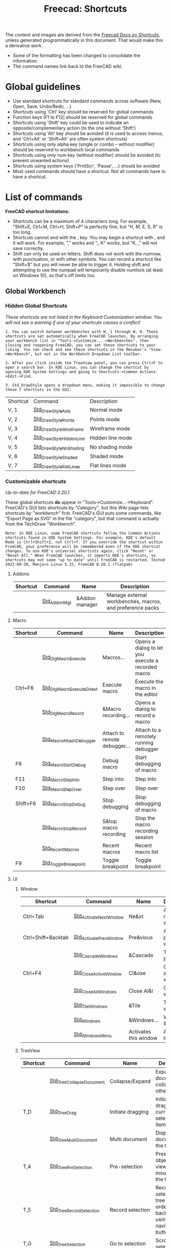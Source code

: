 :PROPERTIES:
:ID:       d7fb892c-b7fc-4cd8-8ea8-547c686240d8
:END:
#+TITLE: Freecad: Shortcuts
#+CATEGORY: slips
#+TAGS:

The content and images are derived from the [[https://wiki.freecad.org/Sandbox:Keyboard_Shortcuts][Freecad Docs on Shortcuts]], unless
generated programmatically in this document. That would make this a derivative
work.

+ Some of the formatting has been changed to consolidate the information.
+ The command names link back to the FreeCAD wiki.

* Global guidelines

- Use standard shortcuts for standard commands across software (New,
  Open, Save, Undo/Redo, ...)
- Shortcuts using 'Ctrl' key should be reserved for global commands
- Function keys (F1 to F12) should be reserved for global commands
- Shortcuts using 'Shift' key could be used to indicate an
  opposite/complementary action (to the one without 'Shift')
- Shortcuts using 'Alt' key should be avoided (it is used to access
  menus, and 'Ctrl+Alt' or 'Shift+Alt' are often system shortcuts)
- Shortcuts using only alpha key (single or combo -- without modifier)
  should be reserved to workbench local commands
- Shortcuts using only num key (without modifier) should be avoided (to
  prevent unwanted actions)
- Shortcuts using system keys ('PrntScr', 'Pause', ...) should be
  avoided
- Most used commands should have a shortcut. Not all commands have to
  have a shortcut.

* List of commands

*FreeCAD shortcut limitations:*

- Shortcuts can be a maximum of 4 characters long. For example,
  "Shift+E, Ctrl+M, Ctrl+H, Shift+P" is perfectly fine, but "H, M, E, S,
  R" is too long.
- Shortcuts cannot end with the , key. You may begin a shortcut with ,
  and it will work. For example, "," works and ",, K" works, but "K, ,"
  will not save correctly.
- Shift can only be used on letters. Shift does not work with the
  numrow, with punctuation, or with other symbols. You can record a
  shortcut like "Shift+$" but you will never be able to trigger it.
  Holding shift and attempting to use the numpad will temporarily
  disable numlock (at least on Windows 10), so that's off limits too.

** Global Workbench
:PROPERTIES:
:CUSTOM_ID: global-workbench
:END:
*** Hidden Global Shortcuts
:PROPERTIES:
:CUSTOM_ID: hidden-global-shortcuts
:END:
/These shortcuts are not listed in the Keyboard Customization window.
You will not see a warning if one of your shortcuts causes a conflict!/

#+begin_example
1. You can switch between workbenches with W, 1 through W, 9. These shortcuts are set automatically when FreeCAD launches. By arranging your workbench list in "Tools->Customize...->Workbenches", then closing and reopening FreeCAD, you can set these shortcuts to your liking. You can check and see these shortcuts in the Menubar's "View->Workbench", but not in the Workbench Dropdown List toolbar.
#+end_example

#+begin_example
2. After you click inside the TreeView panel, you can press Ctrl+F to open a search bar. In KDE Linux, you can change the shortcut by opening KDE System Settings and going to Shortcuts->Common Actions->Edit->Find.
#+end_example

#+begin_example
3. Std_DrawStyle opens a dropdown menu, making it impossible to change these 7 shortcuts in the GUI:
#+end_example

| Shortcut | Command                 | Description      |
| V, 1     | [[https://wiki.freecad.org/tindex.php?title=Std_DrawStyleAsIs&action=edit&redlink=1][Std_DrawStyleAsIs]]      | Normal mode      |
| V, 2     | [[https://wiki.freecad.org/index.php?title=Std_DrawStylePoints&action=edit&redlink=1][Std_DrawStylePoints]]     | Points mode      |
| V, 3     | [[https://wiki.freecad.org/index.php?title=Std_DrawStyleWireFrame&action=edit&redlink=1][Std_DrawStyleWireFrame]]  | Wireframe mode   |
| V, 4     | [[https://wiki.freecad.org/index.php?title=Std_DrawStyleHiddenLine&action=edit&redlink=1][Std_DrawStyleHiddenLine]] | Hidden line mode |
| V, 5     | [[https://wiki.freecad.org/index.php?title=Std_DrawStyleNoShading&action=edit&redlink=1][Std_DrawStyleNoShading]]  | No shading mode  |
| V, 6     | [[https://wiki.freecad.org/index.php?title=Std_DrawStyleShaded&action=edit&redlink=1][Std_DrawStyleShaded]]     | Shaded mode      |
| V, 7     | [[https://wiki.freecad.org/index.php?title=Std_DrawStyleFlatLines&action=edit&redlink=1][Std_DrawStyleFlatLines]]  | Flat lines mode  |

*** Customizable shortcuts
:PROPERTIES:
:CUSTOM_ID: customizable-shortcuts
:END:
/Up-to-date for FreeCAD 0.20.1/

These global shortcuts *do* appear in "Tools->Customize...->Keyboard".
FreeCAD's GUI lists shortcuts by /"Category"/, but this Wiki page lists
shortcuts by /"workbench"/ first. FreeCAD's GUI puts some commands, like
"Export Page as SVG" in the file "category", but that command is
actually from the TechDraw "Workbench".

#+begin_example
Note: In KDE Linux, some FreeCAD shortcuts follow the Common Actions shortcuts found in KDE System Settings. For example, KDE's default Redo is Ctrl+Shift+Z, not Ctrl+Y. If you override the shortcut within FreeCAD, your preference will be remembered even if the KDE shortcut changes. To use KDE's universal shortcuts again, click "Reset" or "Reset All." When FreeCAD launches, it imports KDE's shortcuts, so shortcuts may not seem "up to date" until FreeCAD is restarted. Tested 2022-09-30, Manjaro Linux 5.15, FreeCAD 0.20.1 (flatpak)
#+end_example

**** Addons

| Shortcut | Command      | Name           | Description                                               |
|----------+--------------+----------------+-----------------------------------------------------------|
|          | [[https://wiki.freecad.org/Std_AddonMgr][Std_AddonMgr]] | &Addon manager | Manage external workbenches, macros, and preference packs |


**** Macro

| Shortcut | Command                   | Name                         | Description                                        |
|----------+---------------------------+------------------------------+----------------------------------------------------|
|          | [[https://wiki.freecad.org/Std_DlgMacroExecute][Std_DlgMacroExecute]]       | Macros...                    | Opens a dialog to let you execute a recorded macro |
| Ctrl+F6  | [[https://wiki.freecad.org/Std_DlgMacroExecuteDirect][Std_DlgMacroExecuteDirect]] | Execute macro                | Execute the macro in the editor                    |
|          | [[https://wiki.freecad.org/Std_DlgMacroRecord][Std_DlgMacroRecord]]        | &Macro recording...          | Opens a dialog to record a macro                   |
|          | [[https://wiki.freecad.org/Std_MacroAttachDebugger][Std_MacroAttachDebugger]]   | Attach to remote debugger... | Attach to a remotely running debugger              |
| F6       | [[https://wiki.freecad.org/Std_MacroStartDebug][Std_MacroStartDebug]]       | Debug macro                  | Start debugging of macro                           |
| F11      | [[https://wiki.freecad.org/Std_MacroStepInto][Std_MacroStepInto]]         | Step into                    | Step into                                          |
| F10      | [[https://wiki.freecad.org/Std_MacroStepOver][Std_MacroStepOver]]         | Step over                    | Step over                                          |
| Shift+F6 | [[https://wiki.freecad.org/Std_MacroStopDebug][Std_MacroStopDebug]]        | Stop debugging               | Stop debugging of macro                            |
|          | [[https://wiki.freecad.org/Std_MacroStopRecord][Std_MacroStopRecord]]       | S&top macro recording        | Stop the macro recording session                   |
|          | [[https://wiki.freecad.org/index.php?title=Std_RecentMacros&action=edit&redlink=1][Std_RecentMacros]]          | Recent macros                | Recent macro list                                  |
| F9       | [[https://wiki.freecad.org/Std_ToggleBreakpoint][Std_ToggleBreakpoint]]      | Toggle breakpoint            | Toggle breakpoint                                  |

**** UI

***** Window

| Shortcut           | Command                | Name                  | Description              |
|--------------------+------------------------+-----------------------+--------------------------|
| Ctrl+Tab           | [[https://wiki.freecad.org/Std_ActivateNextWindow][Std_ActivateNextWindow]] | Ne&xt                 | Activate next window     |
| Ctrl+Shift+Backtab | [[https://wiki.freecad.org/Std_ActivatePrevWindow][Std_ActivatePrevWindow]] | Pre&vious             | Activate previous window |
|                    | [[https://wiki.freecad.org/Std_CascadeWindows][Std_CascadeWindows]]     | &Cascade              | Tile pragmatic           |
| Ctrl+F4            | [[https://wiki.freecad.org/Std_CloseActiveWindow][Std_CloseActiveWindow]]  | Cl&ose                | Close active window      |
|                    | [[https://wiki.freecad.org/Std_CloseAllWindows][Std_CloseAllWindows]]    | Close Al&l            | Close all windows        |
|                    | [[https://wiki.freecad.org/Std_TileWindows][Std_TileWindows]]        | &Tile                 | Tile the windows         |
|                    | [[https://wiki.freecad.org/Std_Windows][Std_Windows]]            | &Windows...           | Windows list             |
|                    | [[https://wiki.freecad.org/index.php?title=Std_WindowsMenu&action=edit&redlink=1][Std_WindowsMenu]]        | Activates this window | Activates this window    |

***** TreeView

| Shortcut | Command                  | Name              | Description                                                                       |
|----------+--------------------------+-------------------+-----------------------------------------------------------------------------------|
|          | [[https://wiki.freecad.org/Std_TreeCollapseDocument][Std_TreeCollapseDocument]] | Collapse/Expand   | Expand active document and collapse all others                                    |
| T,D      | [[https://wiki.freecad.org/Std_TreeDrag][Std_TreeDrag]]             | Initiate dragging | Initiate dragging of current selected tree items                                  |
|          | [[https://wiki.freecad.org/Std_TreeMultiDocument][Std_TreeMultiDocument]]    | Multi document    | Display all documents in the tree view                                            |
| T,4      | [[https://wiki.freecad.org/Std_TreePreSelection][Std_TreePreSelection]]     | Pre-selection     | Preselect the object in 3D view when mouse over the tree item                     |
| T,5      | [[https://wiki.freecad.org/Std_TreeRecordSelection][Std_TreeRecordSelection]]  | Record selection  | Record selection in tree view in order to go back/forward using navigation button |
| T,G      | [[https://wiki.freecad.org/Std_TreeSelection][Std_TreeSelection]]        | Go to selection   | Scroll to first selected item                                                     |
|          | [[https://wiki.freecad.org/Std_TreeSingleDocument][Std_TreeSingleDocument]]   | Single document   | Only display the active document in the tree view                                 |
| T,3      | [[https://wiki.freecad.org/Std_TreeSyncPlacement][Std_TreeSyncPlacement]]    | Sync placement    | Auto adjust placement on drag and drop objects across coordinate systems          |
| T,2      | [[https://wiki.freecad.org/Std_TreeSyncSelection][Std_TreeSyncSelection]]    | Sync selection    | Auto expand tree item when the corresponding object is selected in 3D view        |
| T,1      | [[https://wiki.freecad.org/Std_TreeSyncView][Std_TreeSyncView]]         | Sync view         | Auto switch to the 3D view containing the selected item                           |
|          | [[https://wiki.freecad.org/index.php?title=Std_TreeViewActions&action=edit&redlink=1][Std_TreeViewActions]]      | TreeView actions  | TreeView behavior options and actions                                             |

***** View

| Shortcut | Command                    | Name                   | Description                                         |
|----------+----------------------------+------------------------+-----------------------------------------------------|
|          | [[https://wiki.freecad.org/index.php?title=Std_DockViewMenu&action=edit&redlink=1][Std_DockViewMenu]]           | Panels                 | List of available dock panels                       |
|          | [[https://wiki.freecad.org/index.php?title=Std_LinkActions&action=edit&redlink=1][Std_LinkActions]]            | Link actions           | Link actions                                        |
|          | [[https://wiki.freecad.org/index.php?title=Std_LinkSelectActions&action=edit&redlink=1][Std_LinkSelectActions]]      | Link navigation        | Link navigation actions                             |
|          | [[https://wiki.freecad.org/Std_MeasureDistance][Std_MeasureDistance]]        | Measure distance       | Measure distance                                    |
| S, B     | [[https://wiki.freecad.org/Std_SelBack][Std_SelBack]]                | &Back                  | Go back to previous selection                       |
|          | [[https://wiki.freecad.org/Std_SelBoundingBox][Std_SelBoundingBox]]         | &Bounding box          | Show selection bounding box                         |
| S, F     | [[https://wiki.freecad.org/Std_SelForward][Std_SelForward]]             | &Forward               | Repeat the backed selection                         |
|          | [[https://wiki.freecad.org/index.php?title=Std_ToolBarMenu&action=edit&redlink=1][Std_ToolBarMenu]]            | Tool&bars              | Toggles this window                                 |
|          | [[https://wiki.freecad.org/index.php?title=Std_TreeCollapse&action=edit&redlink=1][Std_TreeCollapse]]           | Collapse selected item | Collapse currently selected tree items              |
|          | [[https://wiki.freecad.org/index.php?title=Std_TreeExpand&action=edit&redlink=1][Std_TreeExpand]]             | Expand selected item   | Expand currently selected tree items                |
|          | [[https://wiki.freecad.org/index.php?title=Std_TreeSelectAllInstances&action=edit&redlink=1][Std_TreeSelectAllInstances]] | Select all instances   | Select all instances of the current selected object |
|          | [[https://wiki.freecad.org/index.php?title=Std_UserInterface&action=edit&redlink=1][Std_UserInterface]]          | Dock views             | Dock all top-level views                            |
|          | [[https://wiki.freecad.org/Std_ViewStatusBar][Std_ViewStatusBar]]          | Status bar             | Toggles the status bar                              |
|          | [[https://wiki.freecad.org/Std_Workbench][Std_Workbench]]              | Workbench              | Switch between workbenches                          |

**** CAD

***** Structure

| Shortcut | Command   | Name         | Description                             |
|----------+-----------+--------------+-----------------------------------------|
|          | [[https://wiki.freecad.org/Std_Group][Std_Group]] | Create group | Create a new group for ordering objects |
|          | [[https://wiki.freecad.org/Std_Part][Std_Part]]  | Create part  | Create a new part and make it active    |

***** Measure

| Shortcut | Command                 | Name               | Description        |
|----------+-------------------------+--------------------+--------------------|
|          | [[https://wiki.freecad.org/View_Measure_Clear_All][View_Measure_Clear_All]]  | Clear measurement  | Clear measurement  |
|          | [[https://wiki.freecad.org/View_Measure_Toggle_All][View_Measure_Toggle_All]] | Toggle measurement | Toggle measurement |

***** Standard-View

| Shortcut    | Command                            | Name                        | Description                                                                             |
|-------------+------------------------------------+-----------------------------+-----------------------------------------------------------------------------------------|
| A, C        | [[https://wiki.freecad.org/Std_AxisCross][Std_AxisCross]]                      | Toggle axis cross           | Toggle axis cross                                                                       |
| Shift+E     | [[https://wiki.freecad.org/Std_BoxElementSelection][Std_BoxElementSelection]]            | Box element Selection       | Box element selection                                                                   |
| Shift+B     | [[https://wiki.freecad.org/Std_BoxSelection][Std_BoxSelection]]                   | Box selection               | Box selection                                                                           |
|             | [[https://wiki.freecad.org/Std_DemoMode][Std_DemoMode]]                       | View turntable...           | View turntable                                                                          |
|             | [[https://wiki.freecad.org/Std_DrawStyle][Std_DrawStyle]]                      | Draw style                  | Change the draw style of objects                                                        |
| Shift+F     | [[https://wiki.freecad.org/Std_FreezeViews][Std_FreezeViews]]                    | Freeze display              | Freezes the current view position                                                       |
|             | [[https://wiki.freecad.org/Std_HideObjects][Std_HideObjects]]                    | Hide all objects            | Hide all objects in the document                                                        |
|             | [[https://wiki.freecad.org/Std_HideSelection][Std_HideSelection]]                  | Hide selection              | Hide all selected objects                                                               |
| Alt+F11     | [[https://wiki.freecad.org/Std_MainFullscreen][Std_MainFullscreen]]                 | Fullscreen                  | Display the main window in fullscreen mode                                              |
| V, O        | [[https://wiki.freecad.org/Std_OrthographicCamera][Std_OrthographicCamera]]             | Orthographic view           | Switches to orthographic view mode                                                      |
| V, P        | [[https://wiki.freecad.org/Std_PerspectiveCamera][Std_PerspectiveCamera]]              | Perspective view            | Switches to perspective view mode                                                       |
|             | [[https://wiki.freecad.org/Std_SelectVisibleObjects][Std_SelectVisibleObjects]]           | Select visible objects      | Select visible objects in the active document                                           |
| Ctrl+D      | [[https://wiki.freecad.org/Std_SetAppearance][Std_SetAppearance]]                  | Appearance...               | Sets the display properties of the selected object                                      |
|             | [[https://wiki.freecad.org/Std_ShowObjects][Std_ShowObjects]]                    | Show all objects            | Show all objects in the document                                                        |
|             | [[https://wiki.freecad.org/Std_ShowSelection][Std_ShowSelection]]                  | Show selection              | Show all selected objects                                                               |
|             | [[https://wiki.freecad.org/Std_ToggleClipPlane][Std_ToggleClipPlane]]                | Clipping plane              | Toggles clipping plane for active view                                                  |
| Esc         | [[https://wiki.freecad.org/Std_ToggleNavigation][Std_ToggleNavigation]]               | Toggle navigation/Edit mode | Toggle between navigation and edit mode                                                 |
|             | [[https://wiki.freecad.org/Std_ToggleObjects][Std_ToggleObjects]]                  | Toggle all objects          | Toggles visibility of all objects in the active document                                |
|             | [[https://wiki.freecad.org/Std_ToggleSelectability][Std_ToggleSelectability]]            | Toggle selectability        | Toggles the property of the objects to get selected in the 3D-View                      |
| Space       | [[https://wiki.freecad.org/Std_ToggleVisibility][Std_ToggleVisibility]]               | Toggle visibility           | Toggles visibility                                                                      |
| 5           | [[https://wiki.freecad.org/Std_ViewBottom][Std_ViewBottom]]                     | Bottom                      | Set to bottom view                                                                      |
| Ctrl+B      | [[https://wiki.freecad.org/Std_ViewBoxZoom][Std_ViewBoxZoom]]                    | Box zoom                    | Box zoom                                                                                |
|             | [[https://wiki.freecad.org/Std_ViewCreate][Std_ViewCreate]]                     | Create new view             | Creates a new view window for the active document                                       |
|             | [[https://wiki.freecad.org/Std_ViewDimetric][Std_ViewDimetric]]                   | Dimetric                    | Set to dimetric view                                                                    |
| V, D        | [[https://wiki.freecad.org/index.php?title=Std_ViewDock&action=edit&redlink=1][Std_ViewDock]]                       | Docked                      | Display the active view either in fullscreen, in undocked or docked mode                |
|             | [[https://wiki.freecad.org/Std_ViewDockUndockFullscreen][Std_ViewDockUndockFullscreen]]       | Document window             | Display the active view either in fullscreen, in undocked or docked mode                |
|             | [[https://wiki.freecad.org/index.php?title=Std_ViewExample1&action=edit&redlink=1][Std_ViewExample1]]                   | Inventor example #1         | Shows a 3D texture with manipulator                                                     |
|             | [[https://wiki.freecad.org/index.php?title=Std_ViewExample2&action=edit&redlink=1][Std_ViewExample2]]                   | Inventor example #2         | Shows spheres and drag-lights                                                           |
|             | [[https://wiki.freecad.org/index.php?title=Std_ViewExample3&action=edit&redlink=1][Std_ViewExample3]]                   | Inventor example #3         | Shows a animated texture                                                                |
| V, F        | [[https://wiki.freecad.org/Std_ViewFitAll][Std_ViewFitAll]]                     | Fit all                     | Fits the whole content on the screen                                                    |
| V, S        | [[https://wiki.freecad.org/Std_ViewFitSelection][Std_ViewFitSelection]]               | Fit selection               | Fits the selected content on the screen                                                 |
| 1           | [[https://wiki.freecad.org/Std_ViewFront][Std_ViewFront]]                      | Front                       | Set to front view                                                                       |
| F11         | [[https://wiki.freecad.org/Std_ViewFullscreen][Std_ViewFullscreen]]                 | Fullscreen                  | Display the active view either in fullscreen, in undocked or docked mode                |
| Home        | [[https://wiki.freecad.org/Std_ViewHome][Std_ViewHome]]                       | Home                        | Set to default home view                                                                |
| 0           | [[https://wiki.freecad.org/Std_ViewIsometric][Std_ViewIsometric]]                  | Isometric                   | Set to isometric view                                                                   |
|             | [[https://wiki.freecad.org/Std_ViewIvIssueCamPos][Std_ViewIvIssueCamPos]]              | Issue camera position       | Issue the camera position to the console and to a macro, to easily recall this position |
|             | [[https://wiki.freecad.org/Std_ViewIvStereoInterleavedColumns][Std_ViewIvStereoInterleavedColumns]] | Stereo Interleaved Columns  | Switch stereo viewing to Interleaved Columns                                            |
|             | [[https://wiki.freecad.org/Std_ViewIvStereoInterleavedRows][Std_ViewIvStereoInterleavedRows]]    | Stereo Interleaved Rows     | Switch stereo viewing to Interleaved Rows                                               |
|             | [[https://wiki.freecad.org/Std_ViewIvStereoOff][Std_ViewIvStereoOff]]                | Stereo Off                  | Switch stereo viewing off                                                               |
|             | [[https://wiki.freecad.org/Std_ViewIvStereoQuadBuff][Std_ViewIvStereoQuadBuff]]           | Stereo quad buffer          | Switch stereo viewing to quad buffer                                                    |
|             | [[https://wiki.freecad.org/Std_ViewIvStereoRedGreen][Std_ViewIvStereoRedGreen]]           | Stereo red/cyan             | Switch stereo viewing to red/cyan                                                       |
| 6           | [[https://wiki.freecad.org/Std_ViewLeft][Std_ViewLeft]]                       | Left                        | Set to left view                                                                        |
| 4           | [[https://wiki.freecad.org/Std_ViewRear][Std_ViewRear]]                       | Rear                        | Set to rear view                                                                        |
|             | [[https://wiki.freecad.org/index.php?title=Std_ViewRestoreCamera&action=edit&redlink=1][Std_ViewRestoreCamera]]              | Restore saved camera        | Restore saved camera settings                                                           |
| 3           | [[https://wiki.freecad.org/Std_ViewRight][Std_ViewRight]]                      | Right                       | Set to right view                                                                       |
| Shift+Left  | [[https://wiki.freecad.org/Std_ViewRotateLeft][Std_ViewRotateLeft]]                 | Rotate Left                 | Rotate the view by 90° counter-clockwise                                                |
| Shift+Right | [[https://wiki.freecad.org/Std_ViewRotateRight][Std_ViewRotateRight]]                | Rotate Right                | Rotate the view by 90° clockwise                                                        |
|             | [[https://wiki.freecad.org/index.php?title=Std_ViewSaveCamera&action=edit&redlink=1][Std_ViewSaveCamera]]                 | Save current camera         | Save current camera settings                                                            |
|             | [[https://wiki.freecad.org/Std_ViewScreenShot][Std_ViewScreenShot]]                 | Save picture...             | Creates a screenshot of the active view                                                 |
| 2           | [[https://wiki.freecad.org/Std_ViewTop][Std_ViewTop]]                        | Top                         | Set to top view                                                                         |
|             | [[https://wiki.freecad.org/Std_ViewTrimetric][Std_ViewTrimetric]]                  | Trimetric                   | Set to trimetric view                                                                   |
| V, U        | [[https://wiki.freecad.org/index.php?title=Std_ViewUndock&action=edit&redlink=1][Std_ViewUndock]]                     | Undocked                    | Display the active view either in fullscreen, in undocked or docked mode                |
|             | [[https://wiki.freecad.org/index.php?title=Std_ViewVR&action=edit&redlink=1][Std_ViewVR]]                         | FreeCAD-VR                  | Extend the FreeCAD 3D Window to a Oculus Rift                                           |
| Ctrl++      | [[https://wiki.freecad.org/Std_ViewZoomIn][Std_ViewZoomIn]]                     | Zoom In                     | Zoom In                                                                                 |
| Ctrl+-      | [[https://wiki.freecad.org/Std_ViewZoomOut][Std_ViewZoomOut]]                    | Zoom Out                    | Zoom Out                                                                                |

***** Edit

| Shortcut     | Command                 | Name                    | Description                                                   |
|--------------+-------------------------+-------------------------+---------------------------------------------------------------|
|              | [[https://wiki.freecad.org/Std_Alignment][Std_Alignment]]           | Alignment...            | Align the selected objects                                    |
| Ctrl+C       | [[https://wiki.freecad.org/Std_Copy][Std_Copy]]                | C&opy                   | Copy operation                                                |
| Ctrl+X       | [[https://wiki.freecad.org/Std_Cut][Std_Cut]]                 | &Cut                    | Cut out                                                       |
| Del          | [[https://wiki.freecad.org/Std_Delete][Std_Delete]]              | &Delete                 | Deletes the selected objects                                  |
|              | [[https://wiki.freecad.org/Std_DuplicateSelection][Std_DuplicateSelection]]  | Duplicate selection     | Put duplicates of the selected objects to the active document |
|              | [[https://wiki.freecad.org/Std_Edit][Std_Edit]]                | Toggle &Edit mode       | Toggles the selected object's edit mode                       |
|              | [[https://wiki.freecad.org/index.php?title=Std_Expressions&action=edit&redlink=1][Std_Expressions]]         | Expression Actions      | Expression actions                                            |
| Ctrl+V       | [[https://wiki.freecad.org/Std_Paste][Std_Paste]]               | &Paste                  | Paste operation                                               |
|              | [[https://wiki.freecad.org/Std_Placement][Std_Placement]]           | Placement...            | Place the selected objects                                    |
| Ctrl+Y       | [[https://wiki.freecad.org/Std_Redo][Std_Redo]]                | &Redo                   | Redoes a previously undone action                             |
| F5           | [[https://wiki.freecad.org/Std_Refresh][Std_Refresh]]             | &Refresh                | Recomputes the current active document                        |
|              | [[https://wiki.freecad.org/Std_SelectAll][Std_SelectAll]]           | Select &All             | Select all                                                    |
| Ctrl+Shift+P | [[https://wiki.freecad.org/Std_SendToPythonConsole][Std_SendToPythonConsole]] | &Send to Python Console | Sends the selected object to the Python console               |
|              | [[https://wiki.freecad.org/Std_Transform][Std_Transform]]           | Transform...            | Transform the geometry of selected objects                    |
|              | [[https://wiki.freecad.org/Std_TransformManip][Std_TransformManip]]      | Transform               | Transform the selected object in the 3d view                  |
| Ctrl+Z       | [[https://wiki.freecad.org/Std_Undo][Std_Undo]]                | &Undo                   | Undo exactly one action                                       |
|              | [[https://wiki.freecad.org/Std_UserEditMode][Std_UserEditMode]]        | Edit mode               | Defines behavior when editing an object from tree             |

***** Tools

| Shortcut | Command             | Name                                   | Description                                                     |
|----------+---------------------+----------------------------------------+-----------------------------------------------------------------|
|          | [[https://wiki.freecad.org/index.php?title=Std_CommandLine&action=edit&redlink=1][Std_CommandLine]]     | Start command &line...                 | Opens the command line in the console                           |
|          | [[https://wiki.freecad.org/Std_DependencyGraph][Std_DependencyGraph]] | Dependency graph...                    | Show the dependency graph of the objects in the active document |
|          | [[https://wiki.freecad.org/Std_DlgCustomize][Std_DlgCustomize]]    | Cu&stomize...                          | Customize toolbars and command bars                             |
|          | [[https://wiki.freecad.org/Std_DlgParameter][Std_DlgParameter]]    | E&dit parameters ...                   | Opens a Dialog to edit the parameters                           |
|          | [[https://wiki.freecad.org/Std_DlgPreferences][Std_DlgPreferences]]  | &Preferences ...                       | Opens a Dialog to edit the preferences                          |
|          | [[https://wiki.freecad.org/Std_ProjectUtil][Std_ProjectUtil]]     | Project utility...                     | Utility to extract or create project files                      |
|          | [[https://wiki.freecad.org/Std_PythonHelp][Std_PythonHelp]]      | Automatic python modules documentation | Opens a browser to show the Python modules documentation        |
|          | [[https://wiki.freecad.org/Std_SceneInspector][Std_SceneInspector]]  | Scene inspector...                     | Scene inspector                                                 |
|          | [[https://wiki.freecad.org/Std_TextDocument][Std_TextDocument]]    | Add text document                      | Add text document to active document                            |
|          | [[https://wiki.freecad.org/Std_TextureMapping][Std_TextureMapping]]  | Texture mapping...                     | Texture mapping                                                 |
|          | [[https://wiki.freecad.org/Std_UnitsCalculator][Std_UnitsCalculator]] | &Units calculator...                   | Start the units calculator                                      |

**** Misc

***** Link

| Shortcut | Command                   | Name                            | Description                                                       |
|----------+---------------------------+---------------------------------+-------------------------------------------------------------------|
|          | [[https://wiki.freecad.org/Std_LinkImport][Std_LinkImport]]            | Import links                    | Import selected external link(s)                                  |
|          | [[https://wiki.freecad.org/Std_LinkImportAll][Std_LinkImportAll]]         | Import all links                | Import all links of the active document                           |
|          | [[https://wiki.freecad.org/Std_LinkMake][Std_LinkMake]]              | Make link                       | Create a link to the selected object(s)                           |
|          | [[https://wiki.freecad.org/index.php?title=Std_LinkMakeGroup&action=edit&redlink=1][Std_LinkMakeGroup]]         | Make link group                 | Create a group of links                                           |
|          | [[https://wiki.freecad.org/Std_LinkMakeRelative][Std_LinkMakeRelative]]      | Make sub-link                   | Create a sub-object or sub-element link                           |
|          | [[https://wiki.freecad.org/Std_LinkReplace][Std_LinkReplace]]           | Replace with link               | Replace the selected object(s) with link                          |
|          | [[https://wiki.freecad.org/Std_LinkSelectAllLinks][Std_LinkSelectAllLinks]]    | Select all links                | Select all links to the current selected object                   |
| S, G     | [[https://wiki.freecad.org/Std_LinkSelectLinked][Std_LinkSelectLinked]]      | Go to linked object             | Select the linked object and switch to its owner document         |
| S, D     | [[https://wiki.freecad.org/Std_LinkSelectLinkedFinal][Std_LinkSelectLinkedFinal]] | Go to the deepest linked object | Select the deepest linked object and switch to its owner document |
|          | [[https://wiki.freecad.org/Std_LinkUnlink][Std_LinkUnlink]]            | Unlink                          | Strip on level of link                                            |

***** Standard-Test

| Shortcut | Command               | Name                      | Description                                  |
|----------+-----------------------+---------------------------+----------------------------------------------|
|          | [[https://wiki.freecad.org/index.php?title=Std_MDITest1&action=edit&redlink=1][Std_MDITest1]]          | Remove MDI 1              | Remove MDI from main window                  |
|          | [[https://wiki.freecad.org/index.php?title=Std_MDITest2&action=edit&redlink=1][Std_MDITest2]]          | Remove MDI 2              | Remove view from MDI area                    |
|          | [[https://wiki.freecad.org/index.php?title=Std_MDITest3&action=edit&redlink=1][Std_MDITest3]]          | Remove MDI 3              | Unset parent and remove from main window     |
| Ctrl+T   | [[https://wiki.freecad.org/index.php?title=Std_Test1&action=edit&redlink=1][Std_Test1]]             | Test1                     | Test function 1                              |
|          | [[https://wiki.freecad.org/index.php?title=Std_Test2&action=edit&redlink=1][Std_Test2]]             | Test2                     | Test function 2                              |
|          | [[https://wiki.freecad.org/index.php?title=Std_Test3&action=edit&redlink=1][Std_Test3]]             | Test3                     | Test function 3                              |
|          | [[https://wiki.freecad.org/index.php?title=Std_Test4&action=edit&redlink=1][Std_Test4]]             | Test4                     | Test function 4                              |
|          | [[https://wiki.freecad.org/index.php?title=Std_Test5&action=edit&redlink=1][Std_Test5]]             | Test5                     | Test function 5                              |
|          | [[https://wiki.freecad.org/index.php?title=Std_Test6&action=edit&redlink=1][Std_Test6]]             | Test6                     | Test function 6                              |
|          | [[https://wiki.freecad.org/index.php?title=Std_TestCmdFuncs&action=edit&redlink=1][Std_TestCmdFuncs]]      | Test functions            | Test functions                               |
|          | [[https://wiki.freecad.org/index.php?title=Std_TestConsoleOutput&action=edit&redlink=1][Std_TestConsoleOutput]] | Test console output       | Test console output                          |
|          | [[https://wiki.freecad.org/index.php?title=Std_TestProgress1&action=edit&redlink=1][Std_TestProgress1]]     | Breakable bar             | Test a breakable progress bar                |
|          | [[https://wiki.freecad.org/index.php?title=Std_TestProgress2&action=edit&redlink=1][Std_TestProgress2]]     | Unbreakable bar           | Test a unbreakable progress bar              |
|          | [[https://wiki.freecad.org/index.php?title=Std_TestProgress3&action=edit&redlink=1][Std_TestProgress3]]     | Nested progress bar       | Test nested progress bar                     |
|          | [[https://wiki.freecad.org/index.php?title=Std_TestProgress4&action=edit&redlink=1][Std_TestProgress4]]     | Mixed nested bar          | Test a mixed up nested progress bar          |
|          | [[https://wiki.freecad.org/index.php?title=Std_TestProgress5&action=edit&redlink=1][Std_TestProgress5]]     | From thread               | Test a progress bar from a thread            |
|          | [[https://wiki.freecad.org/index.php?title=Std_TestQM&action=edit&redlink=1][Std_TestQM]]            | Test translation files... | Test function to check .qm translation files |
|          | [[https://wiki.freecad.org/index.php?title=Std_TestReloadQM&action=edit&redlink=1][Std_TestReloadQM]]      | Reload translation files  | Test function to check .qm translation files |

**** Application

***** File

| Shortcut     | Command           | Name                 | Description                                              |
|--------------+-------------------+----------------------+----------------------------------------------------------|
| Ctrl+E       | [[https://wiki.freecad.org/Std_Export][Std_Export]]        | &Export              | Export an object in the active document                  |
| Ctrl+I       | [[https://wiki.freecad.org/Std_Import][Std_Import]]        | &Import...           | Import a file in the active document                     |
|              | [[https://wiki.freecad.org/Std_MergeProjects][Std_MergeProjects]] | Merge project...     | Merge project                                            |
| Ctrl+N       | [[https://wiki.freecad.org/Std_New][Std_New]]           | &New                 | Create a new empty document                              |
| Ctrl+O       | [[https://wiki.freecad.org/Std_Open][Std_Open]]          | &Open...             | Open a document or import files                          |
| Ctrl+P       | [[https://wiki.freecad.org/Std_Print][Std_Print]]         | &Print...            | Print the document                                       |
|              | [[https://wiki.freecad.org/Std_PrintPdf][Std_PrintPdf]]      | &Export PDF...       | Export the document as PDF                               |
|              | [[https://wiki.freecad.org/Std_PrintPreview][Std_PrintPreview]]  | &Print preview       | Print the document                                       |
|              | [[https://wiki.freecad.org/Std_ProjectInfo][Std_ProjectInfo]]   | Project i&nformation | Show details of the currently active project             |
| Alt+F4       | [[https://wiki.freecad.org/Std_Quit][Std_Quit]]          | E&xit                | Quits the application                                    |
|              | [[https://wiki.freecad.org/Std_RandomColor][Std_RandomColor]]   | Random color         | Random color                                             |
|              | [[https://wiki.freecad.org/Std_RecentFiles][Std_RecentFiles]]   | Recent files         | Recent file list                                         |
| Ctrl+R       | [[https://wiki.freecad.org/index.php?title=Std_Recompute&action=edit&redlink=1][Std_Recompute]]     | &Recompute           | Recompute feature or document                            |
|              | [[https://wiki.freecad.org/Std_Revert][Std_Revert]]        | Revert               | Reverts to the saved version of this file                |
| Ctrl+S       | [[https://wiki.freecad.org/Std_Save][Std_Save]]          | &Save                | Save the active document                                 |
|              | [[https://wiki.freecad.org/Std_SaveAll][Std_SaveAll]]       | Save All             | Save all opened document                                 |
| Ctrl+Shift+S | [[https://wiki.freecad.org/Std_SaveAs][Std_SaveAs]]        | Save &As...          | Save the active document under a new file name           |
|              | [[https://wiki.freecad.org/Std_SaveCopy][Std_SaveCopy]]      | Save a &Copy...      | Save a copy of the active document under a new file name |

***** Help

| Shortcut | Command                 | Name                           | Description                                                 |
|----------+-------------------------+--------------------------------+-------------------------------------------------------------|
|          | [[https://wiki.freecad.org/Std_About][Std_About]]               | About %1                       | &About %1                                                   |
|          | [[https://wiki.freecad.org/index.php?title=Std_AboutQt&action=edit&redlink=1][Std_AboutQt]]             | About &Qt                      | About Qt                                                    |
|          | [[https://wiki.freecad.org/Std_FreeCADDonation][Std_FreeCADDonation]]     | Donate                         | Donate to FreeCAD development                               |
|          | [[https://wiki.freecad.org/Std_FreeCADFAQ][Std_FreeCADFAQ]]          | FreeCAD FAQ                    | Frequently Asked Questions on the FreeCAD website           |
|          | [[https://wiki.freecad.org/Std_FreeCADForum][Std_FreeCADForum]]        | FreeCAD Forum                  | The FreeCAD forum, where you can find help from other users |
|          | [[https://wiki.freecad.org/Std_FreeCADPowerUserHub][Std_FreeCADPowerUserHub]] | Python scripting documentation | Python scripting documentation on the FreeCAD website       |
|          | [[https://wiki.freecad.org/Std_FreeCADUserHub][Std_FreeCADUserHub]]      | Users documentation            | Documentation for users on the FreeCAD website              |
|          | [[https://wiki.freecad.org/Std_FreeCADWebsite][Std_FreeCADWebsite]]      | FreeCAD Website                | The FreeCAD website                                         |
| F1       | [[https://wiki.freecad.org/Std_OnlineHelp][Std_OnlineHelp]]          | Help                           | Show help to the application                                |
|          | [[https://wiki.freecad.org/index.php?title=Std_OnlineHelpWebsite&action=edit&redlink=1][Std_OnlineHelpWebsite]]   | Help Website                   | The website where the help is maintained                    |
|          | [[https://wiki.freecad.org/index.php?title=Std_PythonWebsite&action=edit&redlink=1][Std_PythonWebsite]]       | Python Website                 | The official Python website                                 |
|          | [[https://wiki.freecad.org/Std_ReportBug][Std_ReportBug]]           | Report a bug                   | Report a bug or request a feature                           |
| Shift+F1 | [[https://wiki.freecad.org/Std_WhatsThis][Std_WhatsThis]]           | &What's This?                  | What's This                                                 |

** Arch Workbench
:PROPERTIES:
:CUSTOM_ID: arch-workbench
:END:
/Up to date for FreeCAD 0.20.1/

| Shortcut   | Command                      | Name                       | Description                                                                                                                         |
|            | [[https://wiki.freecad.org/Arch_3Views][Arch_3Views]]                  | 3 views from mesh          | Creates 3 views (top, front, side) from a mesh-based object                                                                         |
|            | [[https://wiki.freecad.org/Arch_Add][Arch_Add]]                     | Add component              | Adds the selected components to the active object                                                                                   |
| A, X       | [[https://wiki.freecad.org/Arch_Axis][Arch_Axis]]                    | Axis                       | Creates a set of axes                                                                                                               |
| X, S       | [[https://wiki.freecad.org/Arch_AxisSystem][Arch_AxisSystem]]              | Axis System                | Creates an axis system from a set of axes                                                                                           |
|            | [[https://wiki.freecad.org/index.php?title=Arch_AxisTools&action=edit&redlink=1][Arch_AxisTools]]               | Axis tools                 | Axis tools                                                                                                                          |
| B, U       | [[https://wiki.freecad.org/Arch_Building][Arch_Building]]                | Building                   | Creates a building object including selected objects.                                                                               |
| B, P       | [[https://wiki.freecad.org/Arch_BuildingPart][Arch_BuildingPart]]            | BuildingPart               | Creates a BuildingPart object including selected objects                                                                            |
|            | [[https://wiki.freecad.org/Arch_Check][Arch_Check]]                   | Check                      | Checks the selected objects for problems                                                                                            |
| C, C       | [[https://wiki.freecad.org/Arch_CloneComponent][Arch_CloneComponent]]          | Clone Component            | Clones an object as an undefined architectural component                                                                            |
|            | [[https://wiki.freecad.org/Arch_CloseHoles][Arch_CloseHoles]]              | Close holes                | Closes holes in open shapes, turning them solids                                                                                    |
| C, M       | [[https://wiki.freecad.org/Arch_Component][Arch_Component]]               | Component                  | Creates an undefined architectural component                                                                                        |
| C, W       | [[https://wiki.freecad.org/Arch_CurtainWall][Arch_CurtainWall]]             | Curtain wall               | Creates a curtain wall object from selected line or from scratch                                                                    |
|            | [[https://wiki.freecad.org/Arch_CutLine][Arch_CutLine]]                 | Cut with Line              | Cut an object with a line                                                                                                           |
|            | [[https://wiki.freecad.org/Arch_CutPlane][Arch_CutPlane]]                | Cut with plane             | Cut an object with a plane                                                                                                          |
| E, Q       | [[https://wiki.freecad.org/Arch_Equipment][Arch_Equipment]]               | Equipment                  | Creates an equipment object from a selected object (Part or Mesh)                                                                   |
|            | [[https://wiki.freecad.org/Arch_Fence][Arch_Fence]]                   | Fence                      | Creates a fence object from a selected section, post and path                                                                       |
| L, V       | [[https://wiki.freecad.org/Arch_Floor][Arch_Floor]]                   | Level                      | Creates a Building Part object that represents a level, including selected objects                                                  |
| F, R       | [[https://wiki.freecad.org/Arch_Frame][Arch_Frame]]                   | Frame                      | Creates a frame object from a planar 2D object (the extrusion path(s)) and a profile. Make sure objects are selected in that order. |
| A, X       | [[https://wiki.freecad.org/Arch_Grid][Arch_Grid]]                    | Grid                       | Creates a customizable grid object                                                                                                  |
| I, P       | [[https://wiki.freecad.org/Arch_IfcSpreadsheet][Arch_IfcSpreadsheet]]          | Create IFC spreadsheet...  | Creates a spreadsheet to store IFC properties of an object.                                                                         |
| M, T       | [[https://wiki.freecad.org/Arch_SetMaterial][Arch_SetMaterial]]             | Material                   | Creates or edits the material definition of a selected object                                                                       |
|            | [[https://wiki.freecad.org/index.php?title=Arch_MaterialTools&action=edit&redlink=1][Arch_MaterialTools]]           | Material tools             | Material tools                                                                                                                      |
|            | [[https://wiki.freecad.org/Arch_MergeWalls][Arch_MergeWalls]]              | Merge Walls                | Merges the selected walls, if possible                                                                                              |
|            | [[https://wiki.freecad.org/Arch_MeshToShape][Arch_MeshToShape]]             | Mesh to Shape              | Turns selected meshes into Part Shape objects                                                                                       |
| M, T       | [[https://wiki.freecad.org/Arch_MultiMaterial][Arch_MultiMaterial]]           | Multi-Material             | Creates or edits multi-materials                                                                                                    |
| N, E       | [[https://wiki.freecad.org/Arch_Nest][Arch_Nest]]                    | Nest                       | Nests a series of selected shapes in a container                                                                                    |
| P, A       | [[https://wiki.freecad.org/Arch_Panel][Arch_Panel]]                   | Panel                      | Creates a panel object from scratch or from a selected object (sketch, wire, face or solid)                                         |
|            | [[https://wiki.freecad.org/index.php?title=Arch_PanelTools&action=edit&redlink=1][Arch_PanelTools]]              | Panel tools                | Panel tools                                                                                                                         |
| P, C       | [[https://wiki.freecad.org/Arch_Panel_Cut][Arch_Panel_Cut]]               | Panel Cut                  | Creates 2D views of selected panels                                                                                                 |
| P, S       | [[https://wiki.freecad.org/Arch_Panel_Sheet][Arch_Panel_Sheet]]             | Panel Sheet                | Creates a 2D sheet which can contain panel cuts                                                                                     |
| P, I       | [[https://wiki.freecad.org/Arch_Pipe][Arch_Pipe]]                    | Pipe                       | Creates a pipe object from a given Wire or Line                                                                                     |
| P, C       | [[https://wiki.freecad.org/Arch_PipeConnector][Arch_PipeConnector]]           | Connector                  | Creates a connector between 2 or 3 selected pipes                                                                                   |
|            | [[https://wiki.freecad.org/index.php?title=Arch_PipeTools&action=edit&redlink=1][Arch_PipeTools]]               | Pipe tools                 | Pipe tools                                                                                                                          |
| P, F       | [[https://wiki.freecad.org/Arch_Profile][Arch_Profile]]                 | Profile                    | Creates a profile object                                                                                                            |
| P, O       | [[https://wiki.freecad.org/Arch_Project][Arch_Project]]                 | Project                    | Creates a project entity aggregating the selected sites.                                                                            |
| R, B       | [[https://wiki.freecad.org/Arch_Rebar][Arch_Rebar]]                   | Custom Rebar               | Creates a Reinforcement bar from the selected face of a structural object                                                           |
| E, X       | [[https://wiki.freecad.org/Arch_Reference][Arch_Reference]]               | External reference         | Creates an external reference object                                                                                                |
|            | [[https://wiki.freecad.org/Arch_Remove][Arch_Remove]]                  | Remove component           | Remove the selected components from their parents, or create a hole in a component                                                  |
|            | [[https://wiki.freecad.org/Arch_RemoveShape][Arch_RemoveShape]]             | Remove Shape from Arch     | Removes cubic shapes from Arch components                                                                                           |
| R, F       | [[https://wiki.freecad.org/Arch_Roof][Arch_Roof]]                    | Roof                       | Creates a roof object from the selected wire.                                                                                       |
|            | [[https://wiki.freecad.org/Arch_Schedule][Arch_Schedule]]                | Schedule                   | Creates a schedule to collect data from the model                                                                                   |
| S, E       | [[https://wiki.freecad.org/Arch_SectionPlane][Arch_SectionPlane]]            | Section Plane              | Creates a section plane object, including the selected objects                                                                      |
|            | [[https://wiki.freecad.org/Arch_SelectNonSolidMeshes][Arch_SelectNonSolidMeshes]]    | Select non-manifold meshes | Selects all non-manifold meshes from the document or from the selected groups                                                       |
| S, I       | [[https://wiki.freecad.org/Arch_Site][Arch_Site]]                    | Site                       | Creates a site object including selected objects.                                                                                   |
| S, P       | [[https://wiki.freecad.org/Arch_Space][Arch_Space]]                   | Space                      | Creates a space object from selected boundary objects                                                                               |
|            | [[https://wiki.freecad.org/Arch_SplitMesh][Arch_SplitMesh]]               | Split Mesh                 | Splits selected meshes into independent components                                                                                  |
| S, R       | [[https://wiki.freecad.org/Arch_Stairs][Arch_Stairs]]                  | Stairs                     | Creates a stairs object                                                                                                             |
|            | [[https://wiki.freecad.org/index.php?title=Arch_StructuralSystem&action=edit&redlink=1][Arch_StructuralSystem]]        | Structural System          | Create a structural system object from a selected structure and axis                                                                |
| S, T       | [[https://wiki.freecad.org/Arch_Structure][Arch_Structure]]               | Structure                  | Creates a structure object from scratch or from a selected object (sketch, wire, face or solid)                                     |
|            | [[https://wiki.freecad.org/index.php?title=Arch_StructureTools&action=edit&redlink=1][Arch_StructureTools]]          | Structure tools            | Structure tools                                                                                                                     |
|            | [[https://wiki.freecad.org/index.php?title=Arch_StructuresFromSelection&action=edit&redlink=1][Arch_StructuresFromSelection]] | Multiple Structures        | Create multiple Arch Structure objects from a selected base, using each selected edge as an extrusion path                          |
|            | [[https://wiki.freecad.org/Arch_Survey][Arch_Survey]]                  | Survey                     | Starts survey                                                                                                                       |
|            | [[https://wiki.freecad.org/Arch_ToggleIfcBrepFlag][Arch_ToggleIfcBrepFlag]]       | Toggle IFC Brep flag       | Force an object to be exported as Brep or not                                                                                       |
| Ctrl+Space | [[https://wiki.freecad.org/Arch_ToggleSubs][Arch_ToggleSubs]]              | Toggle Subcomponents       | Shows or hides the subcomponents of this object                                                                                     |
| T, U       | [[https://wiki.freecad.org/Arch_Truss][Arch_Truss]]                   | Truss                      | Creates a truss object from selected line or from scratch                                                                           |
| W, A       | [[https://wiki.freecad.org/Arch_Wall][Arch_Wall]]                    | Wall                       | Creates a wall object from scratch or from a selected object (wire, face or solid)                                                  |
| W, N       | [[https://wiki.freecad.org/Arch_Window][Arch_Window]]                  | Window                     | Creates a window object from a selected object (wire, rectangle or sketch)                                                          |

** Draft Workbench
:PROPERTIES:
:CUSTOM_ID: draft-workbench
:END:
*** Draft quirks:
:PROPERTIES:
:CUSTOM_ID: draft-quirks
:END:
The Draft workbench handles some shortcuts in unique ways.

#+begin_example
First, in "Edit -> Preferences -> Draft -> User interface settings", there is a list of "In-Command Shortcuts". These shortcuts are available if a Draft tool is active and the cursor is blinking inside a text box. Regular hotkeys (letter-only keyboard shortcuts) are disabled while a textbox is active, so these shortcuts won't interfere with anything. After text is entered into the text box, In-Command Shortcuts will deactivate and act as regular letter keys. For example, if the user types "sn15 in", S will toggle snapping, the first N activates the "Wipe" command, and the second N will type "n" because it comes after "15 i".
#+end_example

| Relative = R   | Continue = T        | Close = O           |
| Copy = P       | Subelement Mode = D | Fill = L            |
| Exit = A       | Select Edge = E     | Add Hold = Q        |
| Length = H     | Wipe = N            | Set WP = U          |
| Cycle Snap = ` | Global = G          | (nothing)           |
| Snap = S       | Increase Radius = [ | Decrease Radius = ] |
| Restrict X = X | Restrict Y = Y      | Restrict Z = Z      |
#+caption: Default In-Command Shortcuts:

#+begin_example
Second, in "Edit -> Preferences -> Draft -> Grid and snapping", there are three "Snapping" modifiers that can be changed by the user. By default, Constrain mod = Shift, Snap mod = Ctrl, and Alt mod = Alt. Notably, these settings do not affect the Dimension (Draft_Dimension) tool. Dimension is always hard-coded to be Shift=Snap, Ctrl=Constrain, and Alt=Angle/edge length.
#+end_example

#+begin_example
Third, it is difficult to set shortcuts for Draft Snap commands. See this forum thread for a workaround: https://forum.freecadweb.org/viewtopic.php?t=67658&p=585119
#+end_example

*** Normal Draft Stuff:
:PROPERTIES:
:CUSTOM_ID: normal-draft-stuff
:END:
/Up to date for FreeCAD 0.20.1/

After all of that, here is the normal list of Draft commands and
shortcuts.

| Shortcut    | Command                      | Name                            | Description                                                                                                                                                                                               |
|-------------+------------------------------+---------------------------------+---------------------------------------------------------------------------------------------------------------------------------------------------------------------------------------------------------|
|             | [[https://wiki.freecad.org/Draft_AddConstruction][Draft_AddConstruction]]        | Add to Construction group       | Adds the selected objects to the construction group, and changes their appearance to the construction style. It creates a construction group if it doesn't exist.                                         |
|             | [[https://wiki.freecad.org/Draft_AddNamedGroup][Draft_AddNamedGroup]]          | Add a new named group           | Add a new group with a given name                                                                                                                                                                         |
|             | [[https://wiki.freecad.org/Draft_AddToGroup][Draft_AddToGroup]]             | Move to group...                | Moves the selected objects to an existing group, or removes them from any group. Create a group first to use this tool.                                                                                   |
|             | [[https://wiki.freecad.org/Draft_AnnotationStyleEditor][Draft_AnnotationStyleEditor]]  | Annotation styles...            | Manage or create annotation styles                                                                                                                                                                        |
|             | [[https://wiki.freecad.org/Draft_ApplyStyle][Draft_ApplyStyle]]             | Apply current style             | Applies the current style defined in the toolbar (line width and colors) to the selected objects and groups.                                                                                              |
| A, R        | [[https://wiki.freecad.org/Draft_Arc][Draft_Arc]]                    | Arc                             | Creates a circular arc by a center point and a radius. CTRL to snap, SHIFT to constrain.                                                                                                                  |
|             | [[https://wiki.freecad.org/Draft_ArcTools][Draft_ArcTools]]               | Arc tools                       | Create various types of circular arcs.                                                                                                                                                                    |
| A,T         | [[https://wiki.freecad.org/Draft_Arc_3Points][Draft_Arc_3Points]]            | Arc by 3 points                 | Creates a circular arc by picking 3 points. CTRL to snap, SHIFT to constrain.                                                                                                                             |
|             | [[https://wiki.freecad.org/Draft_Array][Draft_Array]]                  | Array                           | Creates an array from a selected object. By default, it is a 2x2 orthogonal array. Once the array is created its type can be changed to polar or circular, and its properties can be modified.            |
|             | [[https://wiki.freecad.org/Draft_ArrayTools][Draft_ArrayTools]]             | Array tools                     | Create various types of arrays, including rectangular, polar, circular, path, and point                                                                                                                   |
|             | [[https://wiki.freecad.org/Draft_AutoGroup][Draft_AutoGroup]]              | Autogroup                       | Select a group to add all Draft and Arch objects to.                                                                                                                                                      |
| B, S        | [[https://wiki.freecad.org/Draft_BSpline][Draft_BSpline]]                | B-spline                        | Creates a multiple-point B-spline. CTRL to snap, SHIFT to constrain.                                                                                                                                      |
| B, Z        | [[https://wiki.freecad.org/Draft_BezCurve][Draft_BezCurve]]               | Bézier curve                    | Creates an N-degree Bezier curve. The more points you pick, the higher the degree. CTRL to snap, SHIFT to constrain.                                                                                      |
|             | [[https://wiki.freecad.org/Draft_BezierTools][Draft_BezierTools]]            | Bézier tools                    | Create various types of Bézier curves                                                                                                                                                                     |
| C, I        | [[https://wiki.freecad.org/Draft_Circle][Draft_Circle]]                 | Circle                          | Creates a circle (full circular arc). CTRL to snap, ALT to select tangent objects.                                                                                                                        |
|             | [[https://wiki.freecad.org/Draft_CircularArray][Draft_CircularArray]]          | Circular array                  | Creates copies of a selected object, and places the copies in a circular pattern. The properties of the array can be further modified after the new object is created, including turning it into a different type of array. |
| C,L         | [[https://wiki.freecad.org/Draft_Clone][Draft_Clone]]                  | Clone                           | Creates a clone of the selected objects. The resulting clone can be scaled in each of its three directions.                                                                                               |
|             | [[https://wiki.freecad.org/Draft_CubicBezCurve][Draft_CubicBezCurve]]          | Cubic Bézier curve              | Creates a Bezier curve made of 2nd degree (quadratic) and 3rd degree (cubic) segments. Click and drag to define each segment. After the curve is created you can go back to edit each control point and set the properties of each knot. CTRL to snap, SHIFT to constrain. |
| D, I        | [[https://wiki.freecad.org/Draft_Dimension][Draft_Dimension]]              | Dimension                       | Creates a dimension.Pick three points to create a simple linear dimension. Select a straight line to create a linear dimension linked to that line. Select an arc or circle to create a radius or diameter dimension linked to that arc. Select two straight lines to create an angular dimension between them.CTRL to snap, SHIFT to constrain, ALT to select an edge or arc. You may select a single line or single circular arc before launching this command to create the corresponding linked dimension.You may also select an 'App::MeasureDistance' object before launching this command to turn it into a 'Draft Dimension' object. |
| D, N        | [[https://wiki.freecad.org/Draft_Downgrade][Draft_Downgrade]]              | Downgrade                       | Downgrades the selected objects into simpler shapes. The result of the operation depends on the types of objects, which may be able to be downgraded several times in a row. For example, it explodes the selected polylines into simpler faces, wires, and then edges. It can also subtract faces. |
|             | [[https://wiki.freecad.org/Draft_Draft2Sketch][Draft_Draft2Sketch]]           | Draft to Sketch                 | Convert bidirectionally between Draft objects and Sketches. Many Draft objects will be converted into a single non-constrained Sketch. However, a single sketch with disconnected traces will be converted into several individual Draft objects. |
|             | [[https://wiki.freecad.org/Draft_Drawing][Draft_Drawing]]                | Drawing                         | Creates a 2D projection on a Drawing Workbench page from the selected objects.This command is OBSOLETE since the Drawing Workbench became obsolete in 0.17. Use TechDraw Workbench instead for generating technical drawings. |
| D, E        | [[https://wiki.freecad.org/Draft_Edit][Draft_Edit]]                   | Edit                            | Edits the active object. Press E or ALT+LeftClick to display context menu on supported nodes and on supported objects.                                                                                    |
| E, L        | [[https://wiki.freecad.org/Draft_Ellipse][Draft_Ellipse]]                | Ellipse                         | Creates an ellipse. CTRL to snap.                                                                                                                                                                         |
| F,F         | [[https://wiki.freecad.org/Draft_Facebinder][Draft_Facebinder]]             | Facebinder                      | Creates a facebinder object from selected faces.                                                                                                                                                          |
| F, I        | [[https://wiki.freecad.org/Draft_Fillet][Draft_Fillet]]                 | Fillet                          | Creates a fillet between two wires or edges.                                                                                                                                                              |
|             | [[https://wiki.freecad.org/Draft_FlipDimension][Draft_FlipDimension]]          | Flip dimension                  | Flip the normal direction of the selected dimensions (linear, radial, angular). If other objects are selected they are ignored.                                                                           |
| H, A        | [[https://wiki.freecad.org/Draft_Hatch][Draft_Hatch]]                  | Hatch                           | Creates hatches on the faces of a selected object                                                                                                                                                         |
|             | [[https://wiki.freecad.org/Draft_Heal][Draft_Heal]]                   | Heal                            | Heal faulty Draft objects saved with an earlier version of the program. If an object is selected it will try to heal that object in particular, otherwise it will try to heal all objects in the active document. |
| J, O        | [[https://wiki.freecad.org/Draft_Join][Draft_Join]]                   | Join                            | Joins the selected lines or polylines into a single object. The lines must share a common point at the start or at the end for the operation to succeed.                                                  |
| D, L        | [[https://wiki.freecad.org/Draft_Label][Draft_Label]]                  | Label                           | Creates a label, optionally attached to a selected object or subelement. First select a vertex, an edge, or a face of an object, then call this command, and then set the position of the leader line and the textual label. The label will be able to display information about this object, and about the selected subelement, if any. If many objects or many subelements are selected, only the first one in each case will be used to provide information to the label. |
|             | [[https://wiki.freecad.org/Draft_Layer][Draft_Layer]]                  | Layer                           | Adds a layer to the document. Objects added to this layer can share the same visual properties such as line color, line width, and shape color                                                            |
| L,I         | [[https://wiki.freecad.org/Draft_Line][Draft_Line]]                   | Line                            | Creates a 2-point line. CTRL to snap, SHIFT to constrain.                                                                                                                                                 |
|             | [[https://wiki.freecad.org/Draft_LinkArray][Draft_LinkArray]]              | LinkArray                       | Like the Array tool, but creates a 'Link array' instead. A 'Link array' is more efficient when handling many copies but the 'Fuse' option cannot be used.                                                 |
| M, I        | [[https://wiki.freecad.org/Draft_Mirror][Draft_Mirror]]                 | Mirror                          | Mirrors the selected objects along a line defined by two points.                                                                                                                                          |
| M, V        | [[https://wiki.freecad.org/Draft_Move][Draft_Move]]                   | Move                            | Moves the selected objects from one base point to another point. If the "copy" option is active, it will create displaced copies. CTRL to snap, SHIFT to constrain.                                       |
| O, S        | [[https://wiki.freecad.org/Draft_Offset][Draft_Offset]]                 | Offset                          | Offsets of the selected object. It can also create an offset copy of the original object. CTRL to snap, SHIFT to constrain. Hold ALT and click to create a copy with each click.                          |
|             | [[https://wiki.freecad.org/Draft_OrthoArray][Draft_OrthoArray]]             | Array                           | Creates copies of the selected object, and places the copies in an orthogonal pattern, meaning the copies follow the specified direction in the X, Y, Z axes. The array can be turned into a polar or a circular array by changing its type. |
|             | [[https://wiki.freecad.org/Draft_PathArray][Draft_PathArray]]              | Path array                      | Creates copies of the selected object along a selected path.\nFirst select the object, and then select the path.\nThe path can be a polyline, B-spline, Bezier curve, or even edges from other objects.   |
|             | [[https://wiki.freecad.org/Draft_PathLinkArray][Draft_PathLinkArray]]          | Path Link array                 | Like the PathArray tool, but creates a 'Link array' instead. A 'Link array' is more efficient when handling many copies but the 'Fuse' option cannot be used.                                             |
|             | [[https://wiki.freecad.org/index.php?title=Draft_PathTwistedArray&action=edit&redlink=1][Draft_PathTwistedArray]]       | Path twisted array              | Creates copies of the selected object along a selected path, and twists the copies.\nFirst select the object, and then select the path.\nThe path can be a polyline, B-spline, Bezier curve, or even edges from other objects |
|             | [[https://wiki.freecad.org/index.php?title=Draft_PathTwistedLinkArray&action=edit&redlink=1][Draft_PathTwistedLinkArray]]   | Path twisted Link array         | Like the PathTwistedArray tool, but creates a 'Link array' instead.\nA 'Link array' is more efficient when handling many copies but the 'Fuse' option cannot be used.                                     |
|             | [[https://wiki.freecad.org/Draft_Point][Draft_Point]]                  | Point                           | Creates a point object. Click anywhere on the 3D view.                                                                                                                                                    |
|             | [[https://wiki.freecad.org/Draft_PointArray][Draft_PointArray]]             | Point array                     | Creates copies of the selected object, and places the copies at the position of various points. The points need to be grouped under a compound of points before using this tool. To create this compound, select various points and then use the Part Compound tool, or use the Draft Upgrade tool to create a 'Block', or create a Sketch and add simple points to it. Select the base object, and then select the compound or the sketch to create the point array. |
|             | [[https://wiki.freecad.org/Draft_PointLinkArray][Draft_PointLinkArray]]         | PointLinkArray                  | Like the PointArray tool, but creates a 'Point link array' instead.\nA 'Point link array' is more efficient when handling many copies.                                                                    |
|             | [[https://wiki.freecad.org/Draft_PolarArray][Draft_PolarArray]]             | Polar array                     | Creates copies of the selected object, and places the copies in a polar pattern defined by a center of rotation and its angle. The array can be turned into an orthogonal or a circular array by changing its type. |
| P, G        | [[https://wiki.freecad.org/Draft_Polygon][Draft_Polygon]]                | Polygon                         | Creates a regular polygon (triangle, square, pentagon, ...), by defining the number of sides and the circumscribed radius. CTRL to snap, SHIFT to constrain                                               |
| R, E        | [[https://wiki.freecad.org/Draft_Rectangle][Draft_Rectangle]]              | Rectangle                       | Creates a 2-point rectangle. CTRL to snap.                                                                                                                                                                |
| R, O        | [[https://wiki.freecad.org/Draft_Rotate][Draft_Rotate]]                 | Rotate                          | Rotates the selected objects. Choose the center of rotation, then the initial angle, and then the final angle. If the "copy" option is active, it will create rotated copies. CTRL to snap, SHIFT to constrain. Hold ALT and click to create a copy with each click. |
| S, C        | [[https://wiki.freecad.org/Draft_Scale][Draft_Scale]]                  | Scale                           | Scales the selected objects from a base point. CTRL to snap, SHIFT to constrain, ALT to copy.                                                                                                             |
|             | [[https://wiki.freecad.org/Draft_SelectGroup][Draft_SelectGroup]]            | Select group                    | Selects the contents of selected groups. For selected non-group objects, the contents of the group they are in is selected.                                                                               |
| W, P        | [[https://wiki.freecad.org/Draft_SelectPlane][Draft_SelectPlane]]            | Select Plane                    | Select the face of solid body to create a working plane on which to sketch Draft objects. You may also select a three vertices or a Working Plane Proxy.                                                  |
| S, S        | [[https://wiki.freecad.org/Draft_SetStyle][Draft_SetStyle]]               | Set style                       | Sets default styles                                                                                                                                                                                       |
|             | [[https://wiki.freecad.org/Draft_Shape2DView][Draft_Shape2DView]]            | Shape 2D view                   | Creates a 2D projection of the selected objects on the XY plane. The initial projection direction is the negative of the current active view direction. You can select individual faces to project, or the entire solid, and also include hidden lines. These projections can be used to create technical drawings with the TechDraw Workbench. |
|             | [[https://wiki.freecad.org/Draft_ShapeString][Draft_ShapeString]]            | Shape from text                 | Creates a shape from a text string by choosing a specific font and a placement. The closed shapes can be used for extrusions and boolean operations.                                                      |
|             | [[https://wiki.freecad.org/Draft_ShowSnapBar][Draft_ShowSnapBar]]            | Show snap toolbar               | Show the snap toolbar if it is hidden.                                                                                                                                                                    |
|             | [[https://wiki.freecad.org/Draft_Slope][Draft_Slope]]                  | Set slope                       | Sets the slope of the selected line by changing the value of the Z value of one of its points. If a polyline is selected, it will apply the slope transformation to each of its segments. The slope will always change the Z value, therefore this command only works well for straight Draft lines that are drawn in the XY plane. Selected objects that aren't single lines will be ignored. |
|             | [[https://wiki.freecad.org/Draft_Snap_Angle][Draft_Snap_Angle]]             | Angle                           | Set snapping to points in a circular arc located at multiples of 30 and 45 degree angles.                                                                                                                 |
|             | [[https://wiki.freecad.org/Draft_Snap_Center][Draft_Snap_Center]]            | Center                          | Set snapping to the center of a circular arc.                                                                                                                                                             |
|             | [[https://wiki.freecad.org/Draft_Snap_Dimensions][Draft_Snap_Dimensions]]        | Show dimensions                 | Show temporary linear dimensions when editing an object and using other snapping methods.                                                                                                                 |
|             | [[https://wiki.freecad.org/Draft_Snap_Endpoint][Draft_Snap_Endpoint]]          | Endpoint                        | Set snapping to endpoints of an edge.                                                                                                                                                                     |
|             | [[https://wiki.freecad.org/Draft_Snap_Extension][Draft_Snap_Extension]]         | Extension                       | Set snapping to the extension of an edge.                                                                                                                                                                 |
|             | [[https://wiki.freecad.org/Draft_Snap_Grid][Draft_Snap_Grid]]              | Grid                            | Set snapping to the intersection of grid lines.                                                                                                                                                           |
|             | [[https://wiki.freecad.org/Draft_Snap_Intersection][Draft_Snap_Intersection]]      | Intersection                    | Set snapping to the intersection of edges.                                                                                                                                                                |
| Shift+S     | [[https://wiki.freecad.org/Draft_Snap_Lock][Draft_Snap_Lock]]              | Main snapping toggle On/Off     | Activates or deactivates all snap methods at once.                                                                                                                                                        |
|             | [[https://wiki.freecad.org/Draft_Snap_Midpoint][Draft_Snap_Midpoint]]          | Midpoint                        | Set snapping to the midpoint of an edge.                                                                                                                                                                  |
|             | [[https://wiki.freecad.org/Draft_Snap_Near][Draft_Snap_Near]]              | Nearest                         | Set snapping to the nearest point of an edge.                                                                                                                                                             |
|             | [[https://wiki.freecad.org/Draft_Snap_Ortho][Draft_Snap_Ortho]]             | Orthogonal                      | Set snapping to a direction that is a multiple of 45 degrees from a point.                                                                                                                                |
|             | [[https://wiki.freecad.org/Draft_Snap_Parallel][Draft_Snap_Parallel]]          | Parallel                        | Set snapping to a direction that is parallel to an edge.                                                                                                                                                  |
|             | [[https://wiki.freecad.org/Draft_Snap_Perpendicular][Draft_Snap_Perpendicular]]     | Perpendicular                   | Set snapping to a direction that is perpendicular to an edge.                                                                                                                                             |
|             | [[https://wiki.freecad.org/Draft_Snap_Special][Draft_Snap_Special]]           | Special                         | Set snapping to the special points defined inside an object.                                                                                                                                              |
|             | [[https://wiki.freecad.org/Draft_Snap_WorkingPlane][Draft_Snap_WorkingPlane]]      | Working plane                   | Restricts snapping to a point in the current working plane. If you select a point outside the working plane, for example, by using other snapping methods, it will snap to that point's projection in the current working plane. |
| S, P        | [[https://wiki.freecad.org/Draft_Split][Draft_Split]]                  | Split                           | Splits the selected line or polyline into two independent lines or polylines by clicking anywhere along the original object. It works best when choosing a point on a straight segment and not a corner vertex. |
| S, H        | [[https://wiki.freecad.org/Draft_Stretch][Draft_Stretch]]                | Stretch                         | Stretches the selected objects. Select an object, then draw a rectangle to pick the vertices that will be stretched, then draw a line to specify the distance and direction of stretching.                |
| H, S        | [[https://wiki.freecad.org/Draft_SubelementHighlight][Draft_SubelementHighlight]]    | Subelement highlight            | Highlight the subelements of the selected objects, so that they can then be edited with the move, rotate, and scale tools.                                                                                |
| T, E        | [[https://wiki.freecad.org/Draft_Text][Draft_Text]]                   | Text                            | Creates a multi-line annotation. CTRL to snap.                                                                                                                                                            |
| C, M        | [[https://wiki.freecad.org/Draft_ToggleConstructionMode][Draft_ToggleConstructionMode]] | Toggle construction mode        | Toggles the Construction mode. When this is active, the following objects created will be included in the construction group, and will be drawn with the specified color and properties.                  |
|             | [[https://wiki.freecad.org/Draft_ToggleContinueMode][Draft_ToggleContinueMode]]     | Toggle continue mode            | Toggles the Continue mode. When this is active, any drawing tool that is terminated will automatically start again. This can be used to draw several objects one after the other in succession.           |
| Shift+Space | [[https://wiki.freecad.org/Draft_ToggleDisplayMode][Draft_ToggleDisplayMode]]      | Toggle normal/wireframe display | Switches the display mode of selected objects from flatlines to wireframe and back. This is helpful to quickly visualize objects that are hidden by other objects. This is intended to be used with closed shapes and solids, and doesn't affect open wires. |
| G,R         | [[https://wiki.freecad.org/Draft_ToggleGrid][Draft_ToggleGrid]]             | Toggle grid                     | Toggles the Draft grid on and off.                                                                                                                                                                        |
| T, R        | [[https://wiki.freecad.org/Draft_Trimex][Draft_Trimex]]                 | Trimex                          | Trims or extends the selected object, or extrudes single faces. CTRL snaps, SHIFT constrains to current segment or to normal, ALT inverts.                                                                |
| U, P        | [[https://wiki.freecad.org/Draft_Upgrade][Draft_Upgrade]]                | Upgrade                         | Upgrades the selected objects into more complex shapes. The result of the operation depends on the types of objects, which may be able to be upgraded several times in a row. For example, it can join the selected objects into one, convert simple edges into parametric polylines, convert closed edges into filled faces and parametric polygons, and merge faces into a single face. |
| P, L        | [[https://wiki.freecad.org/Draft_Wire][Draft_Wire]]                   | Polyline                        | Creates a multiple-points line (polyline). CTRL to snap, SHIFT to constrain.                                                                                                                              |
|             | [[https://wiki.freecad.org/Draft_WireToBSpline][Draft_WireToBSpline]]          | Wire to B-spline                | Converts a selected polyline to a B-spline, or a B-spline to a polyline.                                                                                                                                  |
|             | [[https://wiki.freecad.org/Draft_WorkingPlaneProxy][Draft_WorkingPlaneProxy]]      | Create working plane proxy      | Creates a proxy object from the current working plane. Once the object is created double click it in the tree view to restore the camera position and objects' visibilities. Then you can use it to save a different camera position and objects' states any time you need. |

** Drawing Workbench
:PROPERTIES:
:CUSTOM_ID: drawing-workbench
:END:
The Drawing Workbench has been obsolete since 0.17 and exists for
compatibility with older files.

| Shortcut | Command                 | Description                                                          |
|----------+-------------------------+----------------------------------------------------------------------|
|          | Drawing_Annotation      | Inserts an Annotation view in the active drawing                     |
|          | Drawing_Clip            | Inserts a clip group in the active drawing                           |
|          | Drawing_DraftView       | Inserts a Draft view of the selected object(s) in the active drawing |
|          | Drawing_ExportPage      | Export a page to an SVG file                                         |
|          | Drawing_NewA3Landscape  | Insert new A3 landscape drawing                                      |
|          | Drawing_NewPage         | Insert new drawing                                                   |
|          | Drawing_NewView         | Insert a new View of a Part in the active drawing                    |
|          | Drawing_Open            | Open a scalable vector graphic                                       |
|          | Drawing_OpenBrowserView | Opens the selected page in a browser view                            |
|          | Drawing_OrthoViews      | Insert an orthographic projection of a part in the active drawing    |
|          | Drawing_ProjectShape    | Project shape onto a user-defined plane                              |
|          | Drawing_SpreadsheetView | Inserts a view of a selected spreadsheet in the active drawing       |
|          | Drawing_Symbol          | Inserts a symbol from a svg file in the active drawing               |

** FEM Workbench
:PROPERTIES:
:CUSTOM_ID: fem-workbench
:END:
/Up to date for FreeCAD 0.20.1/

Note: FEM Workbench shortcuts no longer conflict with one another!

| Shortcut | Command                              | Name                               | Description                                                                        |
|----------+--------------------------------------+------------------------------------+------------------------------------------------------------------------------------|
| S, A     | [[https://wiki.freecad.org/FEM_Analysis][FEM_Analysis]]                         | Analysis container                 | Creates an analysis container with standard solver CalculiX                        |
|          | [[https://wiki.freecad.org/FEM_ClippingPlaneAdd][FEM_ClippingPlaneAdd]]                 | Clipping plane on face             | Add a clipping plane on a selected face                                            |
|          | [[https://wiki.freecad.org/FEM_ClippingPlaneRemoveAll][FEM_ClippingPlaneRemoveAll]]           | Remove all clipping planes         | Remove all clipping planes                                                         |
|          | [[https://wiki.freecad.org/FEM_ConstantVacuumPermittivity][FEM_ConstantVacuumPermittivity]]       | Constant vacuum permittivity       | Creates a FEM constant vacuum permittivity to overwrite standard value             |
|          | [[https://wiki.freecad.org/FEM_ConstraintBodyHeatSource][FEM_ConstraintBodyHeatSource]]         | Constraint body heat source        | Creates a FEM constraint body heat source                                          |
|          | [[https://wiki.freecad.org/FEM_ConstraintCentrif][FEM_ConstraintCentrif]]                | Constraint centrif                 | Creates a FEM constraint centrif                                                   |
|          | [[https://wiki.freecad.org/FEM_ConstraintContact][FEM_ConstraintContact]]                | Constraint contact                 | Creates a FEM constraint for contact between faces                                 |
|          | [[https://wiki.freecad.org/FEM_ConstraintDisplacement][FEM_ConstraintDisplacement]]           | Constraint displacement            | Creates a FEM constraint for a displacement acting on a geometric entity           |
|          | [[https://wiki.freecad.org/FEM_ConstraintElectrostaticPotential][FEM_ConstraintElectrostaticPotential]] | Constraint electrostatic potential | Creates a FEM constraint electrostatic potential                                   |
|          | [[https://wiki.freecad.org/FEM_ConstraintFixed][FEM_ConstraintFixed]]                  | Constraint fixed                   | Creates a FEM constraint for a fixed geometric entity                              |
|          | [[https://wiki.freecad.org/FEM_ConstraintFlowVelocity][FEM_ConstraintFlowVelocity]]           | Constraint flow velocity           | Creates a FEM constraint flow velocity                                             |
|          | [[https://wiki.freecad.org/FEM_ConstraintForce][FEM_ConstraintForce]]                  | Constraint force                   | Creates a FEM constraint for a force acting on a geometric entity                  |
|          | [[https://wiki.freecad.org/FEM_ConstraintHeatflux][FEM_ConstraintHeatflux]]               | Constraint heatflux                | Creates a FEM constraint for a heatflux acting on a face                           |
|          | [[https://wiki.freecad.org/FEM_ConstraintInitialFlowVelocity][FEM_ConstraintInitialFlowVelocity]]    | Constraint initial flow velocity   | Creates a FEM constraint initial flow velocity                                     |
|          | [[https://wiki.freecad.org/FEM_ConstraintInitialTemperature][FEM_ConstraintInitialTemperature]]     | Constraint initial temperature     | Creates a FEM constraint for initial temperature acting on a body                  |
|          | [[https://wiki.freecad.org/FEM_ConstraintPlaneRotation][FEM_ConstraintPlaneRotation]]          | Constraint plane rotation          | Creates a FEM constraint for plane rotation face                                   |
|          | [[https://wiki.freecad.org/FEM_ConstraintPressure][FEM_ConstraintPressure]]               | Constraint pressure                | Creates a FEM constraint for a pressure acting on a face                           |
|          | [[https://wiki.freecad.org/FEM_ConstraintSectionPrint][FEM_ConstraintSectionPrint]]           | Constraint sectionprint            | Creates a FEM constraint sectionprint                                              |
|          | [[https://wiki.freecad.org/FEM_ConstraintSelfWeight][FEM_ConstraintSelfWeight]]             | Constraint self weight             | Creates a FEM constraint self weight                                               |
|          | [[https://wiki.freecad.org/FEM_ConstraintSpring][FEM_ConstraintSpring]]                 | Constraint spring                  | Creates a FEM constraint for a spring acting on a face                             |
|          | [[https://wiki.freecad.org/FEM_ConstraintTemperature][FEM_ConstraintTemperature]]            | Constraint temperature             | Creates a FEM constraint for a temperature/concentrated heat flux acting on a face |
|          | [[https://wiki.freecad.org/FEM_ConstraintTie][FEM_ConstraintTie]]                    | Constraint tie                     | Creates a FEM constraint tie                                                       |
|          | [[https://wiki.freecad.org/FEM_ConstraintTransform][FEM_ConstraintTransform]]              | Constraint transform               | Create FEM constraint for transforming a face                                      |
|          | [[https://wiki.freecad.org/FEM_CreateNodesSet][FEM_CreateNodesSet]]                   | Nodes set                          | Creates a FEM mesh nodes set                                                       |
|          | [[https://wiki.freecad.org/index.php?title=FEM_DefineNodesSet&action=edit&redlink=1][FEM_DefineNodesSet]]                   | Node set by poly                   | Create node set by Poly                                                            |
|          | [[https://wiki.freecad.org/FEM_ElementFluid1D][FEM_ElementFluid1D]]                   | Fluid section for 1D flow          | Creates a FEM fluid section for 1D flow                                            |
|          | [[https://wiki.freecad.org/FEM_ElementGeometry1D][FEM_ElementGeometry1D]]                | Beam cross section                 | Creates a FEM beam cross section                                                   |
|          | [[https://wiki.freecad.org/FEM_ElementGeometry2D][FEM_ElementGeometry2D]]                | Shell plate thickness              | Creates a FEM shell plate thickness                                                |
|          | [[https://wiki.freecad.org/FEM_ElementRotation1D][FEM_ElementRotation1D]]                | Beam rotation                      | Creates a FEM beam rotation                                                        |
|          | [[https://wiki.freecad.org/FEM_EquationElasticity][FEM_EquationElasticity]]               | Elasticity equation                | Creates a FEM equation for elasticity                                              |
|          | [[https://wiki.freecad.org/FEM_EquationElectricforce][FEM_EquationElectricforce]]            | Electricforce equation             | Creates a FEM equation for electric forces                                         |
|          | [[https://wiki.freecad.org/FEM_EquationElectrostatic][FEM_EquationElectrostatic]]            | Electrostatic equation             | Creates a FEM equation for electrostatic                                           |
|          | [[https://wiki.freecad.org/FEM_EquationFlow][FEM_EquationFlow]]                     | Flow equation                      | Creates a FEM equation for flow                                                    |
|          | [[https://wiki.freecad.org/FEM_EquationFlux][FEM_EquationFlux]]                     | Flux equation                      | Creates a FEM equation for fluxsolver                                              |
|          | [[https://wiki.freecad.org/FEM_EquationHeat][FEM_EquationHeat]]                     | Heat equation                      | Creates a FEM equation for heat                                                    |
|          | [[https://wiki.freecad.org/FEM_Examples][FEM_Examples]]                         | Open FEM examples                  | Open FEM examples                                                                  |
|          | [[https://wiki.freecad.org/index.php?title=FEM_FEMMesh2Mesh&action=edit&redlink=1][FEM_FEMMesh2Mesh]]                     | FEM mesh to mesh                   | Convert the surface of a FEM mesh to a mesh                                        |
|          | [[https://wiki.freecad.org/FEM_MaterialEditor][FEM_MaterialEditor]]                   | Material editor                    | Opens the FreeCAD material editor                                                  |
|          | [[https://wiki.freecad.org/FEM_MaterialFluid][FEM_MaterialFluid]]                    | Material for fluid                 | Creates a FEM material for fluid                                                   |
|          | [[https://wiki.freecad.org/FEM_MaterialMechanicalNonlinear][FEM_MaterialMechanicalNonlinear]]      | Nonlinear mechanical material      | Creates a nonlinear mechanical material                                            |
|          | [[https://wiki.freecad.org/FEM_MaterialReinforced][FEM_MaterialReinforced]]               | Reinforced material (concrete)     | Creates a material for reinforced matrix material such as concrete                 |
| M, S     | [[https://wiki.freecad.org/FEM_MaterialSolid][FEM_MaterialSolid]]                    | Material for solid                 | Creates a FEM material for solid                                                   |
|          | [[https://wiki.freecad.org/FEM_MeshBoundaryLayer][FEM_MeshBoundaryLayer]]                | FEM mesh boundary layer            | Creates a FEM mesh boundary layer                                                  |
|          | [[https://wiki.freecad.org/FEM_MeshClear][FEM_MeshClear]]                        | Clear FEM mesh                     | Clear the Mesh of a FEM mesh object                                                |
|          | [[https://wiki.freecad.org/FEM_MeshDisplayInfo][FEM_MeshDisplayInfo]]                  | Display FEM mesh info              | Display FEM mesh info                                                              |
|          | [[https://wiki.freecad.org/FEM_MeshGmshFromShape][FEM_MeshGmshFromShape]]                | FEM mesh from shape by Gmsh        | Create a FEM mesh from a shape by Gmsh mesher                                      |
|          | [[https://wiki.freecad.org/FEM_MeshGroup][FEM_MeshGroup]]                        | FEM mesh group                     | Creates a FEM mesh group                                                           |
|          | [[https://wiki.freecad.org/FEM_MeshNetgenFromShape][FEM_MeshNetgenFromShape]]              | FEM mesh from shape by Netgen      | Create a FEM mesh from a solid or face shape by Netgen internal mesher             |
|          | [[https://wiki.freecad.org/FEM_MeshRegion][FEM_MeshRegion]]                       | FEM mesh region                    | Creates a FEM mesh region                                                          |
|          | [[https://wiki.freecad.org/FEM_PostApplyChanges][FEM_PostApplyChanges]]                 | Apply changes to pipeline          | Apply changes to parameters directly and not on recompute only...                  |
|          | [[https://wiki.freecad.org/FEM_PostCreateFunctions][FEM_PostCreateFunctions]]              | Filter functions                   | Functions for use in postprocessing filter...                                      |
|          | [[https://wiki.freecad.org/FEM_PostFilterClipRegion][FEM_PostFilterClipRegion]]             | Region clip filter                 | Define/create a clip filter which uses functions to define the cliped region       |
|          | [[https://wiki.freecad.org/FEM_PostFilterClipScalar][FEM_PostFilterClipScalar]]             | Scalar clip filter                 | Define/create a clip filter which clips a field with a scalar value                |
|          | [[https://wiki.freecad.org/FEM_PostFilterCutFunction][FEM_PostFilterCutFunction]]            | Function cut filter                | Cut the data along an implicit function                                            |
|          | [[https://wiki.freecad.org/FEM_PostFilterDataAlongLine][FEM_PostFilterDataAlongLine]]          | Line clip filter                   | Define/create a clip filter which clips a field along a line                       |
|          | [[https://wiki.freecad.org/FEM_PostFilterDataAtPoint][FEM_PostFilterDataAtPoint]]            | Data at point clip filter          | Define/create a clip filter which clips a field data at point                      |
|          | [[https://wiki.freecad.org/FEM_PostFilterLinearizedStresses][FEM_PostFilterLinearizedStresses]]     | Stress linearization plot          | Define/create stress linearization plots                                           |
|          | [[https://wiki.freecad.org/FEM_PostFilterWarp][FEM_PostFilterWarp]]                   | Warp filter                        | Warp the geometry along a vector field by a certain factor                         |
|          | [[https://wiki.freecad.org/FEM_PostPipelineFromResult][FEM_PostPipelineFromResult]]           | Post pipeline from result          | Creates a post processing pipeline from a result object                            |
| R, S     | [[https://wiki.freecad.org/FEM_ResultShow][FEM_ResultShow]]                       | Show result                        | Shows and visualizes selected result data                                          |
| R, P     | [[https://wiki.freecad.org/FEM_ResultsPurge][FEM_ResultsPurge]]                     | Purge results                      | Purges all results from active analysis                                            |
| S, X     | [[https://wiki.freecad.org/FEM_SolverCalculixCxxtools][FEM_SolverCalculixCxxtools]]           | Solver CalculiX Standard           | Creates a standard FEM solver CalculiX with ccx tools                              |
| S, T     | [[https://wiki.freecad.org/FEM_SolverControl][FEM_SolverControl]]                    | Solver job control                 | Changes solver attributes and runs the calculations for the selected solver        |
| S, E     | [[https://wiki.freecad.org/FEM_SolverElmer][FEM_SolverElmer]]                      | Solver Elmer                       | Creates a FEM solver Elmer                                                         |
| S, M     | [[https://wiki.freecad.org/FEM_SolverMystran][FEM_SolverMystran]]                    | Solver Mystran                     | Creates a FEM solver Mystran                                                       |
| S, R     | [[https://wiki.freecad.org/FEM_SolverRun][FEM_SolverRun]]                        | Run solver calculations            | Runs the calculations for the selected solver                                      |
| S, Z     | [[https://wiki.freecad.org/FEM_SolverZ88][FEM_SolverZ88]]                        | Solver Z88                         | Creates a FEM solver Z88                                                           |

** Image Workbench
:PROPERTIES:
:CUSTOM_ID: image-workbench
:END:
/Up to date for FreeCAD 0.20.1/

| Shortcut | Command                | Name                  | Description                                                     |
|----------+------------------------+-----------------------+-----------------------------------------------------------------|
|          | [[https://wiki.freecad.org/Image_CreateImagePlane][Image_CreateImagePlane]] | Create image plane... | Create a planar image in the 3D space                           |
|          | [[https://wiki.freecad.org/Image_Open][Image_Open]]             | Open...               | Open image view                                                 |
|          | [[https://wiki.freecad.org/Image_Scaling][Image_Scaling]]          | Scale image plane     | Scales an image plane by defining a distance between two points |

** Inspection Workbench
:PROPERTIES:
:CUSTOM_ID: inspection-workbench
:END:
/Up to date for FreeCAD 0.20.1/

| Shortcut | Command                     | Name                 | Description              |
|----------+-----------------------------+----------------------+--------------------------|
|          | [[https://wiki.freecad.org/index.php?title=Inspection_InspectElement&action=edit&redlink=1][Inspection_InspectElement]]   | Inspection...        | Get distance information |
|          | [[https://wiki.freecad.org/index.php?title=Inspection_VisualInspection&action=edit&redlink=1][Inspection_VisualInspection]] | Visual inspection... | Visual inspection        |

** Mesh Design Workbench
:PROPERTIES:
:CUSTOM_ID: mesh-design-workbench
:END:
/Up to date for FreeCAD 0.20.1.../

| Shortcut | Command                  | Name                                           | Description                                                                                  |
|----------+--------------------------+------------------------------------------------+----------------------------------------------------------------------------------------------|
|          | [[https://wiki.freecad.org/MeshPart_CreateFlatFace][MeshPart_CreateFlatFace]]  | Unwrap Face                                    | find a flat representation of a mesh                                                         |
|          | [[https://wiki.freecad.org/MeshPart_CreateFlatMesh][MeshPart_CreateFlatMesh]]  | Unwrap Mesh                                    | find a flat representation of a mesh                                                         |
|          | [[https://wiki.freecad.org/index.php?title=MeshPart_CrossSections&action=edit&redlink=1][MeshPart_CrossSections]]   | Cross-sections...                              | Cross-sections                                                                               |
|          | [[https://wiki.freecad.org/index.php?title=MeshPart_CurveOnMesh&action=edit&redlink=1][MeshPart_CurveOnMesh]]     | Curve on mesh...                               | Creates an approximated curve on top of a mesh. This command only works with a 'mesh' object |
|          | [[https://wiki.freecad.org/index.php?title=MeshPart_Mesher&action=edit&redlink=1][MeshPart_Mesher]]          | Create mesh from shape...                      | Tessellate shape                                                                             |
|          | [[https://wiki.freecad.org/index.php?title=MeshPart_SectionByPlane&action=edit&redlink=1][MeshPart_SectionByPlane]]  | Create section from mesh and plane             | Section                                                                                      |
|          | [[https://wiki.freecad.org/index.php?title=MeshPart_TrimByPlane&action=edit&redlink=1][MeshPart_TrimByPlane]]     | Trim mesh with a plane                         | Trims a mesh with a plane                                                                    |
|          | [[https://wiki.freecad.org/Mesh_AddFacet][Mesh_AddFacet]]            | Add triangle                                   | Add triangle manually to a mesh                                                              |
|          | [[https://wiki.freecad.org/Mesh_BoundingBox][Mesh_BoundingBox]]         | Boundings info...                              | Shows the boundings of the selected mesh                                                     |
|          | [[https://wiki.freecad.org/Mesh_BuildRegularSolid][Mesh_BuildRegularSolid]]   | Regular solid...                               | Builds a regular solid                                                                       |
|          | [[https://wiki.freecad.org/Mesh_CrossSections][Mesh_CrossSections]]       | Cross-sections...                              | Cross-sections                                                                               |
|          | [[https://wiki.freecad.org/Mesh_CurvatureInfo][Mesh_CurvatureInfo]]       | Curvature info                                 | Information about curvature                                                                  |
|          | [[https://wiki.freecad.org/Mesh_Decimating][Mesh_Decimating]]          | Decimation...                                  | Decimates a mesh                                                                             |
|          | [[https://wiki.freecad.org/Mesh_Difference][Mesh_Difference]]          | Difference                                     | Difference                                                                                   |
|          | [[https://wiki.freecad.org/Mesh_EvaluateFacet][Mesh_EvaluateFacet]]       | Face info                                      | Information about face                                                                       |
|          | [[https://wiki.freecad.org/Mesh_EvaluateSolid][Mesh_EvaluateSolid]]       | Check solid mesh                               | Checks whether the mesh is a solid                                                           |
|          | [[https://wiki.freecad.org/Mesh_Evaluation][Mesh_Evaluation]]          | Evaluate and repair mesh...                    | Opens a dialog to analyze and repair a mesh                                                  |
|          | [[https://wiki.freecad.org/Mesh_Export][Mesh_Export]]              | Export mesh...                                 | Exports a mesh to file                                                                       |
|          | [[https://wiki.freecad.org/Mesh_FillInteractiveHole][Mesh_FillInteractiveHole]] | Close hole                                     | Close holes interactively                                                                    |
|          | [[https://wiki.freecad.org/Mesh_FillupHoles][Mesh_FillupHoles]]         | Fill holes...                                  | Fill holes of the mesh                                                                       |
|          | [[https://wiki.freecad.org/Mesh_FlipNormals][Mesh_FlipNormals]]         | Flip normals                                   | Flips the normals of the mesh                                                                |
|          | [[https://wiki.freecad.org/index.php?title=Mesh_FromGeometry&action=edit&redlink=1][Mesh_FromGeometry]]        | Create mesh from geometry...                   | Create mesh from the selected geometry                                                       |
|          | [[https://wiki.freecad.org/Mesh_FromPartShape][Mesh_FromPartShape]]       | Create mesh from shape...                      | Tessellate shape                                                                             |
|          | [[https://wiki.freecad.org/Mesh_HarmonizeNormals][Mesh_HarmonizeNormals]]    | Harmonize normals                              | Harmonizes the normals of the mesh                                                           |
|          | [[https://wiki.freecad.org/Mesh_Import][Mesh_Import]]              | Import mesh...                                 | Imports a mesh from file                                                                     |
|          | [[https://wiki.freecad.org/Mesh_Intersection][Mesh_Intersection]]        | Intersection                                   | Intersection                                                                                 |
|          | [[https://wiki.freecad.org/Mesh_Merge][Mesh_Merge]]               | Merge                                          | Merges selected meshes into one                                                              |
|          | [[https://wiki.freecad.org/Mesh_PolyCut][Mesh_PolyCut]]             | Cut mesh                                       | Cuts a mesh with a picked polygon                                                            |
|          | [[https://wiki.freecad.org/index.php?title=Mesh_PolySegm&action=edit&redlink=1][Mesh_PolySegm]]            | Make segment                                   | Creates a mesh segment                                                                       |
|          | [[https://wiki.freecad.org/index.php?title=Mesh_PolySplit&action=edit&redlink=1][Mesh_PolySplit]]           | Split mesh                                     | Splits a mesh into two meshes                                                                |
|          | [[https://wiki.freecad.org/Mesh_PolyTrim][Mesh_PolyTrim]]            | Trim mesh                                      | Trims a mesh with a picked polygon                                                           |
|          | [[https://wiki.freecad.org/Mesh_RemeshGmsh][Mesh_RemeshGmsh]]          | Refinement...                                  | Refine existing mesh                                                                         |
|          | [[https://wiki.freecad.org/Mesh_RemoveCompByHand][Mesh_RemoveCompByHand]]    | Remove components by hand...                   | Mark a component to remove it from the mesh                                                  |
|          | [[https://wiki.freecad.org/Mesh_RemoveComponents][Mesh_RemoveComponents]]    | Remove components...                           | Remove topologic independent components from the mesh                                        |
|          | [[https://wiki.freecad.org/Mesh_Scale][Mesh_Scale]]               | Scale...                                       | Scale selected meshes                                                                        |
|          | [[https://wiki.freecad.org/Mesh_SectionByPlane][Mesh_SectionByPlane]]      | Create section from mesh and plane             | Section from mesh and plane                                                                  |
|          | [[https://wiki.freecad.org/Mesh_Segmentation][Mesh_Segmentation]]        | Create mesh segments...                        | Create mesh segments                                                                         |
|          | [[https://wiki.freecad.org/Mesh_SegmentationBestFit][Mesh_SegmentationBestFit]] | Create mesh segments from best-fit surfaces... | Create mesh segments from best-fit surfaces                                                  |
|          | [[https://wiki.freecad.org/Mesh_Smoothing][Mesh_Smoothing]]           | Smooth...                                      | Smooth the selected meshes                                                                   |
|          | [[https://wiki.freecad.org/Mesh_SplitComponents][Mesh_SplitComponents]]     | Split by components                            | Split selected mesh into its components                                                      |
|          | [[https://wiki.freecad.org/Mesh_TrimByPlane][Mesh_TrimByPlane]]         | Trim mesh with a plane                         | Trims a mesh with a plane                                                                    |
|          | [[https://wiki.freecad.org/Mesh_Union][Mesh_Union]]               | Union                                          | Union                                                                                        |
|          | [[https://wiki.freecad.org/Mesh_VertexCurvature][Mesh_VertexCurvature]]     | Curvature plot                                 | Calculates the curvature of the vertices of a mesh                                           |

** OpenSCAD Workbench
:PROPERTIES:
:CUSTOM_ID: openscad-workbench
:END:
/Up to date for FreeCAD 0.20.1/

| Shortcut | Command                           | Name                              | Description                                                                              |
|----------+-----------------------------------+-----------------------------------+------------------------------------------------------------------------------------------|
|          | [[https://wiki.freecad.org/OpenSCAD_AddOpenSCADElement][OpenSCAD_AddOpenSCADElement]]       | Add OpenSCAD Element...           | Add an OpenSCAD element by entering OpenSCAD code and executing the OpenSCAD binary      |
|          | [[https://wiki.freecad.org/OpenSCAD_ColorCodeShape][OpenSCAD_ColorCodeShape]]           | Color Shapes                      | Color Shapes by validity and type                                                        |
|          | [[https://wiki.freecad.org/OpenSCAD_Edgestofaces][OpenSCAD_Edgestofaces]]             | Convert Edges To Faces            | Convert Edges to Faces                                                                   |
|          | [[https://wiki.freecad.org/OpenSCAD_ExpandPlacements][OpenSCAD_ExpandPlacements]]         | Expand Placements                 | Expand all placements downwards the FeatureTree                                          |
|          | [[https://wiki.freecad.org/OpenSCAD_ExplodeGroup][OpenSCAD_ExplodeGroup]]             | Explode Group                     | Remove fusion, apply placement to children, and color randomly                           |
|          | [[https://wiki.freecad.org/OpenSCAD_Hull][OpenSCAD_Hull]]                     | Hull                              | Perform Hull                                                                             |
|          | [[https://wiki.freecad.org/OpenSCAD_IncreaseToleranceFeature][OpenSCAD_IncreaseToleranceFeature]] | Increase Tolerance Feature        | Create Feature that allows to increase the tolerance                                     |
|          | [[https://wiki.freecad.org/OpenSCAD_MeshBoolean][OpenSCAD_MeshBoolean]]              | Mesh Boolean...                   | Export objects as meshes and use OpenSCAD to perform a boolean operation                 |
|          | [[https://wiki.freecad.org/OpenSCAD_Minkowski][OpenSCAD_Minkowski]]                | Minkowski                         | Perform Minkowski                                                                        |
|          | [[https://wiki.freecad.org/OpenSCAD_MirrorMeshFeature][OpenSCAD_MirrorMeshFeature]]        | Mirror Mesh Feature...            | Create Mirror Mesh Feature                                                               |
|          | [[https://wiki.freecad.org/OpenSCAD_RefineShapeFeature][OpenSCAD_RefineShapeFeature]]       | Refine Shape Feature              | Create Refine Shape Feature                                                              |
|          | [[https://wiki.freecad.org/OpenSCAD_RemoveSubtree][OpenSCAD_RemoveSubtree]]            | Remove Objects and their Children | Removes the selected objects and all children that are not referenced from other objects |
|          | [[https://wiki.freecad.org/OpenSCAD_ReplaceObject][OpenSCAD_ReplaceObject]]            | Replace Object                    | Replace an object in the Feature Tree. Please select old, new, and parent object         |
|          | [[https://wiki.freecad.org/OpenSCAD_ResizeMeshFeature][OpenSCAD_ResizeMeshFeature]]        | Resize Mesh Feature...            | Create Resize Mesh Feature                                                               |
|          | [[https://wiki.freecad.org/OpenSCAD_ScaleMeshFeature][OpenSCAD_ScaleMeshFeature]]         | Scale Mesh Feature...             | Create Scale Mesh Feature                                                                |

** PartDesign Workbench
:PROPERTIES:
:CUSTOM_ID: partdesign-workbench
:END:
/Up to date for FreeCAD 0.20.1/

| Shortcut | Command                             | Name                                | Description                                                                           |
|----------+-------------------------------------+-------------------------------------+---------------------------------------------------------------------------------------|
|          | [[https://wiki.freecad.org/PartDesign_AdditiveHelix][PartDesign_AdditiveHelix]]            | Additive helix                      | Sweep a selected sketch along a helix                                                 |
|          | [[https://wiki.freecad.org/PartDesign_AdditiveLoft][PartDesign_AdditiveLoft]]             | Additive loft                       | Loft a selected profile through other profile sections                                |
|          | [[https://wiki.freecad.org/PartDesign_AdditivePipe][PartDesign_AdditivePipe]]             | Additive pipe                       | Sweep a selected sketch along a path or to other profiles                             |
|          | [[https://wiki.freecad.org/PartDesign_Body][PartDesign_Body]]                     | Create body                         | Create a new body and make it active                                                  |
|          | [[https://wiki.freecad.org/PartDesign_Boolean][PartDesign_Boolean]]                  | Boolean operation                   | Boolean operation with two or more bodies                                             |
|          | [[https://wiki.freecad.org/PartDesign_Chamfer][PartDesign_Chamfer]]                  | Chamfer                             | Chamfer the selected edges of a shape                                                 |
|          | [[https://wiki.freecad.org/PartDesign_Clone][PartDesign_Clone]]                    | Create a clone                      | Create a new clone                                                                    |
|          | [[https://wiki.freecad.org/PartDesign_CompPrimitiveAdditive][PartDesign_CompPrimitiveAdditive]]    | Create an additive primitive        | Create an additive primitive                                                          |
|          | [[https://wiki.freecad.org/PartDesign_CompPrimitiveSubtractive][PartDesign_CompPrimitiveSubtractive]] | Create a subtractive primitive      | Create a subtractive primitive                                                        |
|          | [[https://wiki.freecad.org/PartDesign_CoordinateSystem][PartDesign_CoordinateSystem]]         | Create a local coordinate system    | Create a new local coordinate system                                                  |
|          | [[https://wiki.freecad.org/PartDesign_Draft][PartDesign_Draft]]                    | Draft                               | Make a draft on a face                                                                |
|          | [[https://wiki.freecad.org/index.php?title=PartDesign_DuplicateSelection&action=edit&redlink=1][PartDesign_DuplicateSelection]]       | Duplicate selected object           | Duplicates the selected object and adds it to the active body                         |
|          | [[https://wiki.freecad.org/PartDesign_Fillet][PartDesign_Fillet]]                   | Fillet                              | Make a fillet on an edge, face or body                                                |
|          | [[https://wiki.freecad.org/PartDesign_Groove][PartDesign_Groove]]                   | Groove                              | Groove a selected sketch                                                              |
|          | [[https://wiki.freecad.org/PartDesign_Hole][PartDesign_Hole]]                     | Hole                                | Create a hole with the selected sketch                                                |
|          | [[https://wiki.freecad.org/PartDesign_InvoluteGear][PartDesign_InvoluteGear]]             | Involute gear...                    | Creates or edit the involute gear definition.                                         |
|          | [[https://wiki.freecad.org/PartDesign_Line][PartDesign_Line]]                     | Create a datum line                 | Create a new datum line                                                               |
|          | [[https://wiki.freecad.org/PartDesign_LinearPattern][PartDesign_LinearPattern]]            | LinearPattern                       | Create a linear pattern feature                                                       |
|          | [[https://wiki.freecad.org/PartDesign_Migrate][PartDesign_Migrate]]                  | Migrate                             | Migrate document to the modern PartDesign workflow                                    |
|          | [[https://wiki.freecad.org/PartDesign_Mirrored][PartDesign_Mirrored]]                 | Mirrored                            | Create a mirrored feature                                                             |
|          | [[https://wiki.freecad.org/PartDesign_MoveFeature][PartDesign_MoveFeature]]              | Move object to other body           | Moves the selected object to another body                                             |
|          | [[https://wiki.freecad.org/PartDesign_MoveFeatureInTree][PartDesign_MoveFeatureInTree]]        | Move object after other object      | Moves the selected object and insert it after another object                          |
|          | [[https://wiki.freecad.org/PartDesign_MoveTip][PartDesign_MoveTip]]                  | Set tip                             | Move the tip of the body                                                              |
|          | [[https://wiki.freecad.org/PartDesign_MultiTransform][PartDesign_MultiTransform]]           | Create MultiTransform               | Create a multitransform feature                                                       |
|          | [[https://wiki.freecad.org/PartDesign_NewSketch][PartDesign_NewSketch]]                | Create sketch                       | Create a new sketch                                                                   |
|          | [[https://wiki.freecad.org/PartDesign_Pad][PartDesign_Pad]]                      | Pad                                 | Pad a selected sketch                                                                 |
|          | [[https://wiki.freecad.org/PartDesign_Plane][PartDesign_Plane]]                    | Create a datum plane                | Create a new datum plane                                                              |
|          | [[https://wiki.freecad.org/PartDesign_Pocket][PartDesign_Pocket]]                   | Pocket                              | Create a pocket with the selected sketch                                              |
|          | [[https://wiki.freecad.org/PartDesign_Point][PartDesign_Point]]                    | Create a datum point                | Create a new datum point                                                              |
|          | [[https://wiki.freecad.org/PartDesign_PolarPattern][PartDesign_PolarPattern]]             | PolarPattern                        | Create a polar pattern feature                                                        |
|          | [[https://wiki.freecad.org/PartDesign_Revolution][PartDesign_Revolution]]               | Revolution                          | Revolve a selected sketch                                                             |
|          | [[https://wiki.freecad.org/PartDesign_ShapeBinder][PartDesign_ShapeBinder]]              | Create a shape binder               | Create a new shape binder                                                             |
|          | [[https://wiki.freecad.org/PartDesign_Sprocket][PartDesign_Sprocket]]                 | Sprocket...                         | Creates or edit the sprocket definition.                                              |
|          | [[https://wiki.freecad.org/PartDesign_SubShapeBinder][PartDesign_SubShapeBinder]]           | Create a sub-object(s) shape binder | Create a sub-object(s) shape binder                                                   |
|          | [[https://wiki.freecad.org/PartDesign_SubtractiveHelix][PartDesign_SubtractiveHelix]]         | Subtractive helix                   | Sweep a selected sketch along a helix and remove it from the body                     |
|          | [[https://wiki.freecad.org/PartDesign_SubtractiveLoft][PartDesign_SubtractiveLoft]]          | Subtractive loft                    | Loft a selected profile through other profile sections and remove it from the body    |
|          | [[https://wiki.freecad.org/PartDesign_SubtractivePipe][PartDesign_SubtractivePipe]]          | Subtractive pipe                    | Sweep a selected sketch along a path or to other profiles and remove it from the body |
|          | [[https://wiki.freecad.org/PartDesign_Thickness][PartDesign_Thickness]]                | Thickness                           | Make a thick solid                                                                    |
|          | [[https://wiki.freecad.org/PartDesign_WizardShaft][PartDesign_WizardShaft]]              | Shaft design wizard...              | Start the shaft design wizard                                                         |
|          | [[https://wiki.freecad.org/index.php?title=PartDesign_WizardShaftCallBack&action=edit&redlink=1][PartDesign_WizardShaftCallBack]]      | Shaft design wizard...              | Start the shaft design wizard                                                         |

** Part Workbench
:PROPERTIES:
:CUSTOM_ID: part-workbench
:END:
/Up to date for FreeCAD 0.20.1/

| Shortcut | Command                   | Name                            | Description                                                                                                                                                                                               |
|----------+---------------------------+---------------------------------+-----------------------------------------------------------------------------------------------------------------------------------------------------------------------------------------------------------|
|          | [[https://wiki.freecad.org/Part_Boolean][Part_Boolean]]              | Boolean...                      | Run a boolean operation with two shapes selected                                                                                                                                                          |
|          | [[https://wiki.freecad.org/Part_BooleanFragments][Part_BooleanFragments]]     | Boolean fragments               | Create a 'Boolean Fragments' object from two or more selected objects, or from the shapes inside a compound. This is a boolean union which is then sliced at the intersections of the original shapes. A 'Compound Filter' can be used to extract the individual slices |
|          | [[https://wiki.freecad.org/Part_Box][Part_Box]]                  | Cube                            | Create a cube solid                                                                                                                                                                                       |
|          | [[https://wiki.freecad.org/Part_BoxSelection][Part_BoxSelection]]         | Box selection                   | Box selection                                                                                                                                                                                             |
|          | [[https://wiki.freecad.org/Part_Builder][Part_Builder]]              | Shape builder...                | Advanced utility to create shapes                                                                                                                                                                         |
|          | [[https://wiki.freecad.org/Part_Chamfer][Part_Chamfer]]              | Chamfer...                      | Chamfer the selected edges of a shape                                                                                                                                                                     |
|          | [[https://wiki.freecad.org/Part_CheckGeometry][Part_CheckGeometry]]        | Check Geometry                  | Analyzes Geometry For Errors                                                                                                                                                                              |
|          | [[https://wiki.freecad.org/index.php?title=Part_ColorPerFace&action=edit&redlink=1][Part_ColorPerFace]]         | Color per face                  | Set the color of each individual face of the selected object                                                                                                                                              |
|          | [[https://wiki.freecad.org/Part_Common][Part_Common]]               | Intersection                    | Make an intersection of two shapes                                                                                                                                                                        |
|          | [[https://wiki.freecad.org/Part_CompCompoundTools][Part_CompCompoundTools]]    | Compound tools                  | Compound tools: working with lists of shapes                                                                                                                                                              |
|          | [[https://wiki.freecad.org/Part_CompJoinFeatures][Part_CompJoinFeatures]]     | Join objects...                 | Join walled objects                                                                                                                                                                                       |
|          | [[https://wiki.freecad.org/index.php?title=Part_CompOffset&action=edit&redlink=1][Part_CompOffset]]           | Offset:                         | Tools to offset shapes (construct parallel shapes)                                                                                                                                                        |
|          | [[https://wiki.freecad.org/index.php?title=Part_CompSplitFeatures&action=edit&redlink=1][Part_CompSplitFeatures]]    | Split objects...                | Shape splitting tools. Compsolid creation tools. OCC 6.9.0 or later is required.                                                                                                                          |
|          | [[https://wiki.freecad.org/Part_Compound][Part_Compound]]             | Make compound                   | Make a compound of several shapes                                                                                                                                                                         |
|          | [[https://wiki.freecad.org/Part_CompoundFilter][Part_CompoundFilter]]       | Compound Filter                 | Filter out objects from a selected compound by characteristics like volume, area, or length, or by choosing specific items. If a second object is selected, it will be used as reference, for example, for collision or distance filtering. |
|          | [[https://wiki.freecad.org/Part_Cone][Part_Cone]]                 | Cone                            | Create a cone solid                                                                                                                                                                                       |
|          | [[https://wiki.freecad.org/Part_CrossSections][Part_CrossSections]]        | Cross-sections...               | Cross-sections                                                                                                                                                                                            |
|          | [[https://wiki.freecad.org/Part_Cut][Part_Cut]]                  | Cut                             | Make a cut of two shapes                                                                                                                                                                                  |
|          | [[https://wiki.freecad.org/Part_Cylinder][Part_Cylinder]]             | Cylinder                        | Create a Cylinder                                                                                                                                                                                         |
|          | [[https://wiki.freecad.org/Part_Defeaturing][Part_Defeaturing]]          | Defeaturing                     | Remove feature from a shape                                                                                                                                                                               |
|          | [[https://wiki.freecad.org/Part_EditAttachment][Part_EditAttachment]]       | Attachment...                   | Edit attachment of selected object.                                                                                                                                                                       |
|          | [[https://wiki.freecad.org/Part_ElementCopy][Part_ElementCopy]]          | Create shape element copy       | Create a non-parametric copy of the selected shape element                                                                                                                                                |
|          | [[https://wiki.freecad.org/Part_ExplodeCompound][Part_ExplodeCompound]]      | Explode compound                | Split up a compound of shapes into separate objects. It will create a 'Compound Filter' for each shape.                                                                                                   |
|          | [[https://wiki.freecad.org/Part_Export][Part_Export]]               | Export CAD...                   | Exports to a CAD file                                                                                                                                                                                     |
|          | [[https://wiki.freecad.org/Part_Extrude][Part_Extrude]]              | Extrude...                      | Extrude a selected sketch                                                                                                                                                                                 |
|          | [[https://wiki.freecad.org/Part_Fillet][Part_Fillet]]               | Fillet...                       | Fillet the selected edges of a shape                                                                                                                                                                      |
|          | [[https://wiki.freecad.org/Part_Fuse][Part_Fuse]]                 | Union                           | Make a union of several shapes                                                                                                                                                                            |
|          | [[https://wiki.freecad.org/Part_Import][Part_Import]]               | Import CAD...                   | Imports a CAD file                                                                                                                                                                                        |
|          | [[https://wiki.freecad.org/index.php?title=Part_ImportCurveNet&action=edit&redlink=1][Part_ImportCurveNet]]       | Import curve network...         | Import a curve network                                                                                                                                                                                    |
|          | [[https://wiki.freecad.org/Part_JoinConnect][Part_JoinConnect]]          | Connect objects                 | Fuses objects, taking care to preserve voids.                                                                                                                                                             |
|          | [[https://wiki.freecad.org/Part_JoinCutout][Part_JoinCutout]]           | Cutout for object               | Makes a cutout in one object to fit another object.                                                                                                                                                       |
|          | [[https://wiki.freecad.org/Part_JoinEmbed][Part_JoinEmbed]]            | Embed object                    | Fuses one object into another, taking care to preserve voids.                                                                                                                                             |
|          | [[https://wiki.freecad.org/Part_Loft][Part_Loft]]                 | Loft...                         | Utility to loft                                                                                                                                                                                           |
|          | [[https://wiki.freecad.org/Part_MakeFace][Part_MakeFace]]             | Make face from wires            | Make face from set of wires (e.g. from a sketch)                                                                                                                                                          |
|          | [[https://wiki.freecad.org/Part_MakeSolid][Part_MakeSolid]]            | Convert to solid                | Create solid from a shell or compound                                                                                                                                                                     |
|          | [[https://wiki.freecad.org/Part_Measure_Angular][Part_Measure_Angular]]      | Measure Angular                 | Measure the angle between two edges                                                                                                                                                                       |
|          | [[https://wiki.freecad.org/Part_Measure_Clear_All][Part_Measure_Clear_All]]    | Clear All                       | Clear all dimensions from the screen.                                                                                                                                                                     |
|          | [[https://wiki.freecad.org/Part_Measure_Linear][Part_Measure_Linear]]       | Measure Linear                  | Measure the linear distance between two points; if edges or faces are picked, it will measure between two vertices of them.                                                                               |
|          | [[https://wiki.freecad.org/Part_Measure_Refresh][Part_Measure_Refresh]]      | Refresh                         | Recalculate the dimensions if the measured points have moved.                                                                                                                                             |
|          | [[https://wiki.freecad.org/Part_Measure_Toggle_3D][Part_Measure_Toggle_3D]]    | Toggle 3D                       | Toggle on and off all direct dimensions, including angular.                                                                                                                                               |
|          | [[https://wiki.freecad.org/Part_Measure_Toggle_All][Part_Measure_Toggle_All]]   | Toggle All                      | Toggle on and off all currently visible dimensions,direct, orthogonal, and angular.                                                                                                                       |
|          | [[https://wiki.freecad.org/Part_Measure_Toggle_Delta][Part_Measure_Toggle_Delta]] | Toggle Delta                    | Toggle on and off all orthogonal dimensions, meaning that a direct dimension will be decomposed into its X, Y, and Z components.                                                                          |
|          | [[https://wiki.freecad.org/Part_Mirror][Part_Mirror]]               | Mirroring...                    | Mirroring a selected shape                                                                                                                                                                                |
|          | [[https://wiki.freecad.org/Part_Offset][Part_Offset]]               | 3D Offset...                    | Utility to offset in 3D                                                                                                                                                                                   |
|          | [[https://wiki.freecad.org/Part_Offset2D][Part_Offset2D]]             | 2D Offset...                    | Utility to offset planar shapes                                                                                                                                                                           |
|          | [[https://wiki.freecad.org/index.php?title=Part_PickCurveNet&action=edit&redlink=1][Part_PickCurveNet]]         | Pick curve network              | Pick a curve network                                                                                                                                                                                      |
|          | [[https://wiki.freecad.org/Part_PointsFromMesh][Part_PointsFromMesh]]       | Create points object from mesh  | Create selectable points object from selected mesh object                                                                                                                                                 |
|          | [[https://wiki.freecad.org/Part_Primitives][Part_Primitives]]           | Create primitives...            | Creation of parametrized geometric primitives                                                                                                                                                             |
|          | [[https://wiki.freecad.org/Part_ProjectionOnSurface][Part_ProjectionOnSurface]]  | Create projection on surface... | Project edges, wires, or faces of one object onto a face of another object. The camera view determines the direction of projection.                                                                       |
|          | [[https://wiki.freecad.org/Part_RefineShape][Part_RefineShape]]          | Refine shape                    | Refine the copy of a shape                                                                                                                                                                                |
|          | [[https://wiki.freecad.org/index.php?title=Part_ReverseShape&action=edit&redlink=1][Part_ReverseShape]]         | Reverse shapes                  | Reverse orientation of shapes                                                                                                                                                                             |
|          | [[https://wiki.freecad.org/Part_Revolve][Part_Revolve]]              | Revolve...                      | Revolve a selected shape                                                                                                                                                                                  |
|          | [[https://wiki.freecad.org/Part_RuledSurface][Part_RuledSurface]]         | Create ruled surface            | Create a ruled surface from either two Edges or two wires                                                                                                                                                 |
|          | [[https://wiki.freecad.org/Part_Section][Part_Section]]              | Section                         | Make a section of two shapes                                                                                                                                                                              |
|          | [[https://wiki.freecad.org/Part_SectionCut][Part_SectionCut]]           | Persistent section cut          | Creates a persistent section cut of visible part objects                                                                                                                                                  |
|          | [[https://wiki.freecad.org/Part_ShapeFromMesh][Part_ShapeFromMesh]]        | Create shape from mesh...       | Create shape from selected mesh object                                                                                                                                                                    |
|          | [[https://wiki.freecad.org/index.php?title=Part_ShapeInfo&action=edit&redlink=1][Part_ShapeInfo]]            | Shape info...                   | Info about shape                                                                                                                                                                                          |
|          | [[https://wiki.freecad.org/Part_SimpleCopy][Part_SimpleCopy]]           | Create simple copy              | Create a simple non-parametric copy                                                                                                                                                                       |
|          | [[https://wiki.freecad.org/index.php?title=Part_SimpleCylinder&action=edit&redlink=1][Part_SimpleCylinder]]       | Create Cylinder...              | Create a Cylinder                                                                                                                                                                                         |
|          | [[https://wiki.freecad.org/Part_Slice][Part_Slice]]                | Slice to compound               | Slice a selected object by using other objects as cutting tools. The resulting pieces will be stored in a compound. A 'Compound Filter' can be used to extract the individual slices.                     |
|          | [[https://wiki.freecad.org/Part_SliceApart][Part_SliceApart]]           | Slice apart                     | Slice a selected object by other objects, and split it apart. It will create a 'Compound Filter' for each slice.                                                                                          |
|          | [[https://wiki.freecad.org/Part_Sphere][Part_Sphere]]               | Sphere                          | Create a sphere solid                                                                                                                                                                                     |
|          | [[https://wiki.freecad.org/Part_Sweep][Part_Sweep]]                | Sweep...                        | Utility to sweep                                                                                                                                                                                          |
|          | [[https://wiki.freecad.org/Part_Thickness][Part_Thickness]]            | Thickness...                    | Utility to apply a thickness                                                                                                                                                                              |
|          | [[https://wiki.freecad.org/Part_Torus][Part_Torus]]                | Torus                           | Create a torus solid                                                                                                                                                                                      |
|          | [[https://wiki.freecad.org/Part_TransformedCopy][Part_TransformedCopy]]      | Create transformed copy         | Create a non-parametric copy with transformed placement                                                                                                                                                   |
|          | [[https://wiki.freecad.org/Part_Tube][Part_Tube]]                 | Create tube                     | Creates a tube                                                                                                                                                                                            |
|          | [[https://wiki.freecad.org/Part_XOR][Part_XOR]]                  | Boolean XOR                     | Perform an 'exclusive OR' boolean operation with two or more selected objects, or with the shapes inside a compound. This means the overlapping volumes of the shapes will be removed. A 'Compound Filter' can be used to extract the remaining pieces. |

** Path Workbench
:PROPERTIES:
:CUSTOM_ID: path-workbench
:END:
/Up to date for FreeCAD 0.20.1/

| Shortcut | Command                  | Name                                     | Description                                                                            |
|----------+--------------------------+------------------------------------------+----------------------------------------------------------------------------------------|
|          | [[https://wiki.freecad.org/Path_Adaptive][Path_Adaptive]]            | Adaptive                                 | Adaptive clearing and profiling                                                        |
|          | [[https://wiki.freecad.org/Path_Area][Path_Area]]                | Area                                     | Creates a feature area from selected objects                                           |
|          | [[https://wiki.freecad.org/Path_Area_Workplane][Path_Area_Workplane]]      | Area workplane                           | Select a workplane for a FeatureArea                                                   |
|          | [[https://wiki.freecad.org/Path_Array][Path_Array]]               | Array                                    | Creates an array from selected path(s)                                                 |
|          | [[https://wiki.freecad.org/Path_Comment][Path_Comment]]             | Comment                                  | Add a Comment to your CNC program                                                      |
|          | [[https://wiki.freecad.org/index.php?title=Path_Compound&action=edit&redlink=1][Path_Compound]]            | Compound                                 | Creates a compound from selected paths                                                 |
|          | [[https://wiki.freecad.org/Path_Custom][Path_Custom]]              | Custom                                   | Create custom gcode snippet                                                            |
|          | [[https://wiki.freecad.org/Path_Deburr][Path_Deburr]]              | Deburr                                   | Creates a Deburr Path along Edges or around Faces                                      |
|          | [[https://wiki.freecad.org/Path_DressupAxisMap][Path_DressupAxisMap]]      | Axis Map Dress-up                        | Remap one axis to another.                                                             |
|          | [[https://wiki.freecad.org/Path_DressupDogbone][Path_DressupDogbone]]      | Dogbone Dress-up                         | Creates a Dogbone Dress-up object from a selected path                                 |
|          | [[https://wiki.freecad.org/Path_DressupDragKnife][Path_DressupDragKnife]]    | DragKnife Dress-up                       | Modifies a path to add dragknife corner actions                                        |
|          | [[https://wiki.freecad.org/Path_DressupLeadInOut][Path_DressupLeadInOut]]    | LeadInOut Dressup                        | Creates a Cutter Radius Compensation G41/G42 Entry Dressup object from a selected path |
|          | [[https://wiki.freecad.org/Path_DressupPathBoundary][Path_DressupPathBoundary]] | Boundary Dress-up                        | Creates a Path Boundary Dress-up object from a selected path                           |
|          | [[https://wiki.freecad.org/Path_DressupRampEntry][Path_DressupRampEntry]]    | RampEntry Dress-up                       | Creates a Ramp Entry Dress-up object from a selected path                              |
|          | [[https://wiki.freecad.org/Path_DressupTag][Path_DressupTag]]          | Tag Dress-up                             | Creates a Tag Dress-up object from a selected path                                     |
|          | [[https://wiki.freecad.org/Path_DressupZCorrect][Path_DressupZCorrect]]     | Z Depth Correction Dress-up              | Use Probe Map to correct Z depth                                                       |
|          | [[https://wiki.freecad.org/Path_Drilling][Path_Drilling]]            | Drilling                                 | Creates a Path Drilling object from a features of a base object                        |
|          | [[https://wiki.freecad.org/Path_Engrave][Path_Engrave]]             | Engrave                                  | Creates an Engraving Path around a Draft ShapeString                                   |
|          | [[https://wiki.freecad.org/index.php?title=Path_EngraveTools&action=edit&redlink=1][Path_EngraveTools]]        | Engraving Operations                     | Engraving Operations                                                                   |
|          | [[https://wiki.freecad.org/Path_ExportTemplate][Path_ExportTemplate]]      | Export Template                          | Exports Path Job as a template to be used for other jobs                               |
|          | [[https://wiki.freecad.org/Path_Fixture][Path_Fixture]]             | Fixture                                  | Creates a Fixture Offset object                                                        |
|          | [[https://wiki.freecad.org/Path_Helix][Path_Helix]]               | Helix                                    | Creates a Path Helix object from a features of a base object                           |
|          | [[https://wiki.freecad.org/index.php?title=Path_Hop&action=edit&redlink=1][Path_Hop]]                 | Hop                                      | Creates a Path Hop object                                                              |
| P, I     | [[https://wiki.freecad.org/Path_Inspect][Path_Inspect]]             | Inspect Path Commands                    | Inspects the contents of a Path object                                                 |
| P, J     | [[https://wiki.freecad.org/Path_Job][Path_Job]]                 | Job                                      | Creates a Path Job object                                                              |
|          | [[https://wiki.freecad.org/Path_MillFace][Path_MillFace]]            | Face                                     | Create a Facing Operation from a model or face                                         |
| P, X     | [[https://wiki.freecad.org/Path_OpActiveToggle][Path_OpActiveToggle]]      | Toggle the Active State of the Operation | Toggle the Active State of the Operation                                               |
|          | [[https://wiki.freecad.org/index.php?title=Path_OperationCopy&action=edit&redlink=1][Path_OperationCopy]]       | Copy the operation in the job            | Copy the operation in the job                                                          |
|          | [[https://wiki.freecad.org/index.php?title=Path_Pocket3D&action=edit&redlink=1][Path_Pocket3D]]            | 3D Pocket                                | Creates a Path 3D Pocket object from a face or faces                                   |
|          | [[https://wiki.freecad.org/Path_Pocket_Shape][Path_Pocket_Shape]]        | Pocket Shape                             | Creates a Path Pocket object from a face or faces                                      |
| P, P     | [[https://wiki.freecad.org/Path_Post][Path_Post]]                | Post Process                             | Post Process the selected Job                                                          |
|          | [[https://wiki.freecad.org/Path_Probe][Path_Probe]]               | Probe                                    | Create a Probing Grid from a job stock                                                 |
|          | [[https://wiki.freecad.org/Path_Profile][Path_Profile]]             | Profile                                  | Profile entire model, selected face(s) or selected edge(s)                             |
|          | [[https://wiki.freecad.org/index.php?title=Path_PropertyBag&action=edit&redlink=1][Path_PropertyBag]]         | PropertyBag                              | Creates an object which can be used to store reference properties                      |
|          | [[https://wiki.freecad.org/Path_Sanity][Path_Sanity]]              | Check the path job for common errors     | Check the Path Project for common errors                                               |
| P, L     | [[https://wiki.freecad.org/Path_SelectLoop][Path_SelectLoop]]          | Finish Selecting Loop                    | Complete loop selection from two edges                                                 |
|          | [[https://wiki.freecad.org/index.php?title=Path_SetStartPoint&action=edit&redlink=1][Path_SetStartPoint]]       | Pick Start Point                         | Pick Start Point                                                                       |
|          | [[https://wiki.freecad.org/Path_Shape][Path_Shape]]               | From Shape                               | Creates a path from a selected shape                                                   |
|          | [[https://wiki.freecad.org/Path_SimpleCopy][Path_SimpleCopy]]          | Simple Copy                              | Creates a non-parametric copy of another path                                          |
| P, M     | [[https://wiki.freecad.org/Path_Simulator][Path_Simulator]]           | CAM Simulator                            | Simulate Path G-Code on stock                                                          |
|          | [[https://wiki.freecad.org/Path_Slot][Path_Slot]]                | Slot                                     | Create a Slot operation from selected geometry or custom points.                       |
|          | [[https://wiki.freecad.org/Path_Stop][Path_Stop]]                | Stop                                     | Add Optional or Mandatory Stop to the program                                          |
|          | [[https://wiki.freecad.org/Path_ThreadMilling][Path_ThreadMilling]]       | Thread Milling                           | Creates a Path Thread Milling operation from features of a base object                 |
|          | [[https://wiki.freecad.org/index.php?title=Path_ToolBitCreate&action=edit&redlink=1][Path_ToolBitCreate]]       | Create Tool                              | Creates a new ToolBit object                                                           |
| P, T     | [[https://wiki.freecad.org/Path_ToolBitDock][Path_ToolBitDock]]         | ToolBit Dock                             | Toggle the Toolbit Dock                                                                |
|          | [[https://wiki.freecad.org/Path_ToolBitLibraryOpen][Path_ToolBitLibraryOpen]]  | ToolBit Library editor                   | Open an editor to manage ToolBit libraries                                             |
|          | [[https://wiki.freecad.org/index.php?title=Path_ToolBitLoad&action=edit&redlink=1][Path_ToolBitLoad]]         | Load Tool                                | Load an existing ToolBit object from a file                                            |
|          | [[https://wiki.freecad.org/index.php?title=Path_ToolBitSave&action=edit&redlink=1][Path_ToolBitSave]]         | Save Tool                                | Save an existing ToolBit object to a file                                              |
|          | [[https://wiki.freecad.org/index.php?title=Path_ToolBitSaveAs&action=edit&redlink=1][Path_ToolBitSaveAs]]       | Save Tool as...                          | Save an existing ToolBit object to a file                                              |
|          | [[https://wiki.freecad.org/Path_ToolController][Path_ToolController]]      | Add Tool Controller to the Job           | Add Tool Controller                                                                    |
|          | [[https://wiki.freecad.org/Path_ToolLibraryEdit][Path_ToolLibraryEdit]]     | Tool Manager                             | Tool Manager                                                                           |
|          | [[https://wiki.freecad.org/Path_Vcarve][Path_Vcarve]]              | Vcarve                                   | Creates a medial line engraving path                                                   |

** Points Workbench
:PROPERTIES:
:CUSTOM_ID: points-workbench
:END:
/Up to date for FreeCAD 0.20.1/

| Shortcut | Command          | Name                   | Description                              |
|----------+------------------+------------------------+------------------------------------------|
|          | [[https://wiki.freecad.org/Points_Convert][Points_Convert]]   | Convert to points...   | Convert to points                        |
|          | [[https://wiki.freecad.org/Points_Export][Points_Export]]    | Export points...       | Exports a point cloud                    |
|          | [[https://wiki.freecad.org/Points_Import][Points_Import]]    | Import points...       | Imports a point cloud                    |
|          | [[https://wiki.freecad.org/Points_Merge][Points_Merge]]     | Merge point clouds     | Merge several point clouds into one      |
|          | [[https://wiki.freecad.org/Points_PolyCut][Points_PolyCut]]   | Cut point cloud        | Cuts a point cloud with a picked polygon |
|          | [[https://wiki.freecad.org/Points_Structure][Points_Structure]] | Structured point cloud | Convert points to structured point cloud |
|          | [[https://wiki.freecad.org/index.php?title=Points_Transform&action=edit&redlink=1][Points_Transform]] | Transform Points       | Test to transform a point cloud          |

** Raytracing Workbench
:PROPERTIES:
:CUSTOM_ID: raytracing-workbench
:END:
/Up to date for FreeCAD 0.20.1/

| Shortcut | Command                     | Name                      | Description                                                                  | Comment               |
|----------+-----------------------------+---------------------------+------------------------------------------------------------------------------+-----------------------|
|          | [[https://wiki.freecad.org/Raytracing_ExportProject][Raytracing_ExportProject]]    | &Export project...        | Export a Raytracing project to a file                                        | In the File category. |
|          | [[https://wiki.freecad.org/index.php?title=Raytracing_NewLuxProject&action=edit&redlink=1][Raytracing_NewLuxProject]]    | New Luxrender project     | Insert new Luxrender project into the document                               | [[https://wiki.freecad.org/Raytracing_Lux][Raytracing_Lux]]        |
|          | [[https://wiki.freecad.org/index.php?title=Raytracing_NewPartSegment&action=edit&redlink=1][Raytracing_NewPartSegment]]   | Insert part               | Insert a new part object into a Raytracing project                           | [[https://wiki.freecad.org/Raytracing_InsertPart][Raytracing_InsertPart]] |
|          | [[https://wiki.freecad.org/index.php?title=Raytracing_NewPovrayProject&action=edit&redlink=1][Raytracing_NewPovrayProject]] | New POV-Ray project       | Insert new POV-Ray project into the document                                 | [[https://wiki.freecad.org/Raytracing_New][Raytracing_New]]        |
|          | [[https://wiki.freecad.org/Raytracing_Render][Raytracing_Render]]           | &Render                   | Renders the current raytracing project with an external renderer             |                       |
|          | [[https://wiki.freecad.org/Raytracing_ResetCamera][Raytracing_ResetCamera]]      | &Reset Camera             | Sets the camera of the selected Raytracing project to match the current view |                       |
|          | [[https://wiki.freecad.org/Raytracing_WriteCamera][Raytracing_WriteCamera]]      | Export camera to POV-Ray  | Export the camera position of the active 3D view in POV-Ray format to a file |                       |
|          | [[https://wiki.freecad.org/Raytracing_WritePart][Raytracing_WritePart]]        | Export part to POV-Ray... | Write the selected Part (object) as a POV-Ray file                           |                       |
|          | [[https://wiki.freecad.org/Raytracing_WriteView][Raytracing_WriteView]]        | Export view to POV-Ray... | Write the active 3D view with camera and all its content to a POV-Ray file   |                       |

** Reverse engineering Workbench
:PROPERTIES:
:CUSTOM_ID: reverse-engineering-workbench
:END:
/Up to date for FreeCAD 0.20.1/

| Shortcut | Command                         | Name                            | Description                              |
|----------+---------------------------------+---------------------------------+------------------------------------------|
|          | [[https://wiki.freecad.org/index.php?title=Reen_ApproxCylinder&action=edit&redlink=1][Reen_ApproxCylinder]]             | Cylinder                        | Approximate a cylinder                   |
|          | [[https://wiki.freecad.org/index.php?title=Reen_ApproxPlane&action=edit&redlink=1][Reen_ApproxPlane]]                | Plane...                        | Approximate a plane                      |
|          | [[https://wiki.freecad.org/index.php?title=Reen_ApproxPolynomial&action=edit&redlink=1][Reen_ApproxPolynomial]]           | Polynomial surface              | Approximate a polynomial surface         |
|          | [[https://wiki.freecad.org/index.php?title=Reen_ApproxSphere&action=edit&redlink=1][Reen_ApproxSphere]]               | Sphere                          | Approximate a sphere                     |
|          | [[https://wiki.freecad.org/index.php?title=Reen_ApproxSurface&action=edit&redlink=1][Reen_ApproxSurface]]              | Approximate B-spline surface... | Approximate a B-spline surface           |
|          | [[https://wiki.freecad.org/index.php?title=Reen_MeshBoundary&action=edit&redlink=1][Reen_MeshBoundary]]               | Wire from mesh boundary...      | Create wire from mesh boundaries         |
|          | [[https://wiki.freecad.org/index.php?title=Reen_PoissonReconstruction&action=edit&redlink=1][Reen_PoissonReconstruction]]      | Poisson...                      | Poisson surface reconstruction           |
|          | [[https://wiki.freecad.org/index.php?title=Reen_Segmentation&action=edit&redlink=1][Reen_Segmentation]]               | Mesh segmentation...            | Create mesh segments                     |
|          | [[https://wiki.freecad.org/index.php?title=Reen_SegmentationFromComponents&action=edit&redlink=1][Reen_SegmentationFromComponents]] | From components                 | Create mesh segments from components     |
|          | [[https://wiki.freecad.org/index.php?title=Reen_SegmentationManual&action=edit&redlink=1][Reen_SegmentationManual]]         | Manual segmentation...          | Create mesh segments manually            |
|          | [[https://wiki.freecad.org/index.php?title=Reen_ViewTriangulation&action=edit&redlink=1][Reen_ViewTriangulation]]          | Structured point clouds         | Triangulation of structured point clouds |

** Robot Workbench
:PROPERTIES:
:CUSTOM_ID: robot-workbench
:END:
/Up to date for FreeCAD 0.20.1/

| Shortcut | Command                       | Name                       | Description                                                                                                | Comment                 |
|----------+-------------------------------+----------------------------+------------------------------------------------------------------------------------------------------------+-------------------------|
|          | [[https://wiki.freecad.org/index.php?title=Robot_AddToolShape&action=edit&redlink=1][Robot_AddToolShape]]            | Add tool                   | Add a tool shape to the robot                                                                              |                         |
|          | [[https://wiki.freecad.org/index.php?title=Robot_Create&action=edit&redlink=1][Robot_Create]]                  | Place robot...             | Place a robot (experimental!)                                                                              |                         |
|          | [[https://wiki.freecad.org/Robot_CreateTrajectory][Robot_CreateTrajectory]]        | Create trajectory          | Create a new empty trajectory                                                                              |                         |
|          | [[https://wiki.freecad.org/Robot_Edge2Trac][Robot_Edge2Trac]]               | Edge to Trajectory...      | Generate a Trajectory from a set of edges                                                                  |                         |
|          | [[https://wiki.freecad.org/index.php?title=Robot_ExportKukaCompact&action=edit&redlink=1][Robot_ExportKukaCompact]]       | Kuka compact subroutine... | Export the trajectory as a compact KRL subroutine.                                                         | [[https://wiki.freecad.org/Robot_Export][Robot_Export]]            |
|          | [[https://wiki.freecad.org/index.php?title=Robot_ExportKukaFull&action=edit&redlink=1][Robot_ExportKukaFull]]          | Kuka full subroutine...    | Export the trajectory as a full KRL subroutine.                                                            | [[https://wiki.freecad.org/Robot_Export][Robot_Export]]            |
|          | [[https://wiki.freecad.org/index.php?title=Robot_InsertKukaIR125&action=edit&redlink=1][Robot_InsertKukaIR125]]         | Kuka IR125                 | Insert a Kuka IR125 into the document.                                                                     |                         |
|          | [[https://wiki.freecad.org/index.php?title=Robot_InsertKukaIR16&action=edit&redlink=1][Robot_InsertKukaIR16]]          | Kuka IR16                  | Insert a Kuka IR16 into the document.                                                                      |                         |
|          | [[https://wiki.freecad.org/index.php?title=Robot_InsertKukaIR210&action=edit&redlink=1][Robot_InsertKukaIR210]]         | Kuka IR210                 | Insert a Kuka IR210 into the document.                                                                     |                         |
|          | [[https://wiki.freecad.org/index.php?title=Robot_InsertKukaIR500&action=edit&redlink=1][Robot_InsertKukaIR500]]         | Kuka IR500                 | Insert a Kuka IR500 into the document.                                                                     | [[https://wiki.freecad.org/Robot_CreateRobot][Robot_CreateRobot]]       |
| A        | [[https://wiki.freecad.org/Robot_InsertWaypoint][Robot_InsertWaypoint]]          | Insert in trajectory       | Insert robot Tool location into trajectory                                                                 |                         |
| W        | [[https://wiki.freecad.org/index.php?title=Robot_InsertWaypointPreselect&action=edit&redlink=1][Robot_InsertWaypointPreselect]] | Insert in trajectory       | Insert preselection position into trajectory (W)                                                           | [[https://wiki.freecad.org/Robot_InsertWaypointPre][Robot_InsertWaypointPre]] |
|          | [[https://wiki.freecad.org/Robot_RestoreHomePos][Robot_RestoreHomePos]]          | Move to home               | Move to home                                                                                               |                         |
|          | [[https://wiki.freecad.org/Robot_SetDefaultOrientation][Robot_SetDefaultOrientation]]   | Set default orientation    | Set the default orientation for subsequent commands for waypoint creation                                  |                         |
|          | [[https://wiki.freecad.org/Robot_SetDefaultValues][Robot_SetDefaultValues]]        | Set default values         | Set the default values for speed, acceleration and continuity for subsequent commands of waypoint creation |                         |
|          | [[https://wiki.freecad.org/Robot_SetHomePos][Robot_SetHomePos]]              | Set the home position      | Set the home position                                                                                      |                         |
|          | [[https://wiki.freecad.org/Robot_Simulate][Robot_Simulate]]                | Simulate a trajectory      | Run a simulation on a trajectory                                                                           |                         |
|          | [[https://wiki.freecad.org/Robot_TrajectoryCompound][Robot_TrajectoryCompound]]      | Trajectory compound...     | Group and connect some trajectories to one                                                                 |                         |
|          | [[https://wiki.freecad.org/Robot_TrajectoryDressUp][Robot_TrajectoryDressUp]]       | Dress-up trajectory...     | Create a dress-up object which overrides some aspects of a trajectory                                      |                         |

** Spreadsheet Workbench
:PROPERTIES:
:CUSTOM_ID: spreadsheet-workbench
:END:
/Up to date for FreeCAD 0.20.1/

Quirks:

The edit cell shortcut is F2. This shortcut cannot be changed, even in
KDE.

The global workbench's cut/copy/paste shortcuts work in spreadsheet.

| Shortcut     | Command                    | Name                    | Description                                        |
|--------------+----------------------------+-------------------------+----------------------------------------------------|
|              | [[https://wiki.freecad.org/Spreadsheet_AlignBottom][Spreadsheet_AlignBottom]]    | Align bottom            | Bottom-align contents of selected cells            |
|              | [[https://wiki.freecad.org/Spreadsheet_AlignCenter][Spreadsheet_AlignCenter]]    | Align center            | Center-align contents of selected cells            |
|              | [[https://wiki.freecad.org/Spreadsheet_AlignLeft][Spreadsheet_AlignLeft]]      | Align left              | Left-align contents of selected cells              |
|              | [[https://wiki.freecad.org/Spreadsheet_AlignRight][Spreadsheet_AlignRight]]     | Align right             | Right-align contents of selected cells             |
|              | [[https://wiki.freecad.org/Spreadsheet_AlignTop][Spreadsheet_AlignTop]]       | Align top               | Top-align contents of selected cells               |
|              | [[https://wiki.freecad.org/Spreadsheet_AlignVCenter][Spreadsheet_AlignVCenter]]   | Vertically center-align | Vertically center-align contents of selected cells |
|              | [[https://wiki.freecad.org/Spreadsheet_CreateSheet][Spreadsheet_CreateSheet]]    | Create spreadsheet      | Create a new spreadsheet                           |
|              | [[https://wiki.freecad.org/Spreadsheet_Export][Spreadsheet_Export]]         | Export spreadsheet      | Export spreadsheet to CSV file                     |
|              | [[https://wiki.freecad.org/Spreadsheet_Import][Spreadsheet_Import]]         | Import spreadsheet      | Import CSV file into spreadsheet                   |
|              | [[https://wiki.freecad.org/Spreadsheet_MergeCells][Spreadsheet_MergeCells]]     | Merge cells             | Merge selected cells                               |
| Ctrl+Shift+A | [[https://wiki.freecad.org/Spreadsheet_SetAlias][Spreadsheet_SetAlias]]       | Set alias               | Set alias for selected cell                        |
|              | [[https://wiki.freecad.org/Spreadsheet_SplitCell][Spreadsheet_SplitCell]]      | Split cell              | Split previously merged cells                      |
|              | [[https://wiki.freecad.org/Spreadsheet_StyleBold][Spreadsheet_StyleBold]]      | Bold text               | Set text in selected cells bold                    |
|              | [[https://wiki.freecad.org/Spreadsheet_StyleItalic][Spreadsheet_StyleItalic]]    | Italic text             | Set text in selected cells italic                  |
|              | [[https://wiki.freecad.org/Spreadsheet_StyleUnderline][Spreadsheet_StyleUnderline]] | Underline text          | Underline text in selected cells                   |

** Start Workbench
:PROPERTIES:
:CUSTOM_ID: start-workbench
:END:
/Up to date for FreeCAD 0.20.1/

| Shortcut | Command         | Name       | Description                               |
|----------+-----------------+------------+-------------------------------------------|
|          | Start_StartPage | Start Page | Displays the start page in a browser view |

** Surface Workbench
:PROPERTIES:
:CUSTOM_ID: surface-workbench
:END:
/Up to date for FreeCAD 0.20.1/

| Shortcut | Command                 | Name                 | Description                                                                                                                                             |
|----------+-------------------------+----------------------+---------------------------------------------------------------------------------------------------------------------------------------------------------|
|          | [[https://wiki.freecad.org/Surface_CurveOnMesh][Surface_CurveOnMesh]]     | Curve on mesh...     | Creates an approximated curve on top of a mesh. This command only works with a 'mesh' object.                                                           |
|          | [[https://wiki.freecad.org/Surface_ExtendFace][Surface_ExtendFace]]      | Extend face          | Extrapolates the selected face or surface at its boundaries with its local U and V parameters.                                                          |
|          | [[https://wiki.freecad.org/Surface_Filling][Surface_Filling]]         | Filling...           | Creates a surface from a series of picked boundary edges. Additionally, the surface may be constrained by non-boundary edges and non-boundary vertices. |
|          | [[https://wiki.freecad.org/Surface_GeomFillSurface][Surface_GeomFillSurface]] | Fill boundary curves | Creates a surface from two, three or four boundary edges.                                                                                               |
|          | [[https://wiki.freecad.org/Surface_Sections][Surface_Sections]]        | Sections...          | Creates a surface from a series of sectional edges.                                                                                                     |

** TechDraw Workbench
:PROPERTIES:
:CUSTOM_ID: techdraw-workbench
:END:
/Up to date for FreeCAD 0.20.1/

| Shortcut | Command                                       | Name                                                       | Description                                                                                                                                                                                               |
|----------+-----------------------------------------------+------------------------------------------------------------+-----------------------------------------------------------------------------------------------------------------------------------------------------------------------------------------------------------|
|          | [[https://wiki.freecad.org/TechDraw_2LineCenterLine][TechDraw_2LineCenterLine]]                      | Add Centerline between 2 Lines                             | Add Centerline between 2 Lines                                                                                                                                                                            |
|          | [[https://wiki.freecad.org/TechDraw_2PointCenterLine][TechDraw_2PointCenterLine]]                     | Add Centerline between 2 Points                            | Add Centerline between 2 Points                                                                                                                                                                           |
|          | [[https://wiki.freecad.org/TechDraw_2PointCosmeticLine][TechDraw_2PointCosmeticLine]]                   | Add Cosmetic Line Through 2 Points                         | Add Cosmetic Line Through 2 Points                                                                                                                                                                        |
|          | [[https://wiki.freecad.org/TechDraw_3PtAngleDimension][TechDraw_3PtAngleDimension]]                    | Insert 3-Point Angle Dimension                             | Insert 3-Point Angle Dimension                                                                                                                                                                            |
|          | [[https://wiki.freecad.org/TechDraw_ActiveView][TechDraw_ActiveView]]                           | Insert Active View (3D View)                               | Insert Active View (3D View)                                                                                                                                                                              |
|          | [[https://wiki.freecad.org/TechDraw_AngleDimension][TechDraw_AngleDimension]]                       | Insert Angle Dimension                                     | Insert Angle Dimension                                                                                                                                                                                    |
|          | [[https://wiki.freecad.org/TechDraw_Annotation][TechDraw_Annotation]]                           | Insert Annotation                                          | Insert Annotation                                                                                                                                                                                         |
|          | [[https://wiki.freecad.org/TechDraw_ArchView][TechDraw_ArchView]]                             | Insert Arch Workbench Object                               | Insert a View of a Section Plane from Arch Workbench                                                                                                                                                      |
|          | [[https://wiki.freecad.org/TechDraw_Balloon][TechDraw_Balloon]]                              | Insert Balloon Annotation                                  | Insert Balloon Annotation                                                                                                                                                                                 |
|          | [[https://wiki.freecad.org/TechDraw_CenterLineGroup][TechDraw_CenterLineGroup]]                      | Insert Center Line                                         | Insert Center Line                                                                                                                                                                                        |
|          | [[https://wiki.freecad.org/TechDraw_ClipGroup][TechDraw_ClipGroup]]                            | Insert Clip Group                                          | Insert Clip Group                                                                                                                                                                                         |
|          | [[https://wiki.freecad.org/TechDraw_ClipGroupAdd][TechDraw_ClipGroupAdd]]                         | Add View to Clip Group                                     | Add View to Clip Group                                                                                                                                                                                    |
|          | [[https://wiki.freecad.org/TechDraw_ClipGroupRemove][TechDraw_ClipGroupRemove]]                      | Remove View from Clip Group                                | Remove View from Clip Group                                                                                                                                                                               |
|          | [[https://wiki.freecad.org/TechDraw_CosmeticEraser][TechDraw_CosmeticEraser]]                       | Remove Cosmetic Object                                     | Remove Cosmetic Object                                                                                                                                                                                    |
|          | [[https://wiki.freecad.org/TechDraw_CosmeticVertex][TechDraw_CosmeticVertex]]                       | Add Cosmetic Vertex                                        | Add Cosmetic Vertex                                                                                                                                                                                       |
|          | [[https://wiki.freecad.org/TechDraw_CosmeticVertexGroup][TechDraw_CosmeticVertexGroup]]                  | Insert Cosmetic Vertex                                     | Insert Cosmetic Vertex                                                                                                                                                                                    |
|          | [[https://wiki.freecad.org/TechDraw_DecorateLine][TechDraw_DecorateLine]]                         | Change Appearance of Lines                                 | Change Appearance of selected Lines                                                                                                                                                                       |
|          | [[https://wiki.freecad.org/TechDraw_DetailView][TechDraw_DetailView]]                           | Insert Detail View                                         | Insert Detail View                                                                                                                                                                                        |
|          | [[https://wiki.freecad.org/TechDraw_DiameterDimension][TechDraw_DiameterDimension]]                    | Insert Diameter Dimension                                  | Insert Diameter Dimension                                                                                                                                                                                 |
|          | [[https://wiki.freecad.org/index.php?title=TechDraw_Dimension&action=edit&redlink=1][TechDraw_Dimension]]                            | Insert Dimension                                           | Insert Dimension                                                                                                                                                                                          |
|          | [[https://wiki.freecad.org/TechDraw_DraftView][TechDraw_DraftView]]                            | Insert Draft Workbench Object                              | Insert a View of a Draft Workbench object                                                                                                                                                                 |
|          | [[https://wiki.freecad.org/TechDraw_ExportPageDXF][TechDraw_ExportPageDXF]]                        | Export Page as DXF                                         | Export Page as DXF                                                                                                                                                                                        |
|          | [[https://wiki.freecad.org/TechDraw_ExportPageSVG][TechDraw_ExportPageSVG]]                        | Export Page as SVG                                         | Export Page as SVG                                                                                                                                                                                        |
|          | [[https://wiki.freecad.org/TechDraw_ExtensionAreaAnnotation][TechDraw_ExtensionAreaAnnotation]]              | Calculate the area of selected faces                       | Select several faces - click this tool                                                                                                                                                                    |
|          | [[https://wiki.freecad.org/TechDraw_ExtensionCascadeDimensionGroup][TechDraw_ExtensionCascadeDimensionGroup]]       | Cascade Horizontal Dimensions                              | Evenly space horizontal dimensions: - Specify the cascade spacing (optional) - Select two or more horizontal dimensions - The first dimension defines the position - Click this tool                      |
|          | [[https://wiki.freecad.org/TechDraw_ExtensionCascadeHorizDimension][TechDraw_ExtensionCascadeHorizDimension]]       | Cascade Horizontal Dimensions                              | Evenly space horizontal dimensions: - Specify the cascade spacing (optional) - Select two or more horizontal dimensions - The first dimension defines the position - Click this tool                      |
|          | [[https://wiki.freecad.org/TechDraw_ExtensionCascadeObliqueDimension][TechDraw_ExtensionCascadeObliqueDimension]]     | Cascade Oblique Dimensions                                 | Evenly space oblique dimensions: - Specify the cascade spacing (optional) - Select two or more parallel oblique dimensions - The first dimension defines the position - Click this tool                   |
|          | [[https://wiki.freecad.org/TechDraw_ExtensionCascadeVertDimension][TechDraw_ExtensionCascadeVertDimension]]        | Cascade Vertical Dimensions                                | Evenly space vertical dimensions: - Specify the cascade spacing (optional) - Select two or more vertical dimensions - The first dimension defines the position - Click this tool                          |
|          | [[https://wiki.freecad.org/TechDraw_ExtensionChamferDimensionGroup][TechDraw_ExtensionChamferDimensionGroup]]       | Create Horizontal Chamfer Dimension                        | Create a horizontal size and angle dimension for a chamfer: - Select two vertexes - Click this tool                                                                                                       |
|          | [[https://wiki.freecad.org/TechDraw_ExtensionChangeLineAttributes][TechDraw_ExtensionChangeLineAttributes]]        | Change Line Attributes                                     | Change the attributes of cosmetic lines and centerlines: - Specify the line attributes (optional) - Select one or more lines - Click this tool                                                            |
|          | [[https://wiki.freecad.org/TechDraw_ExtensionCircleCenterLines][TechDraw_ExtensionCircleCenterLines]]           | Add Circle Centerlines                                     | Add centerlines to circles and arcs: - Specify the line attributes (optional) - Select one or more circles or arcs - Click this tool                                                                      |
|          | [[https://wiki.freecad.org/TechDraw_ExtensionCircleCenterLinesGroup][TechDraw_ExtensionCircleCenterLinesGroup]]      | Add Circle Centerlines                                     | Add centerlines to circles and arcs: - Specify the line attributes (optional) - Select one or more circles or arcs - Click this tool                                                                      |
|          | [[https://wiki.freecad.org/TechDraw_ExtensionCreateChainDimensionGroup][TechDraw_ExtensionCreateChainDimensionGroup]]   | Create Horizontal Chain Dimensions                         | Create a sequence of aligned horizontal dimensions: - Select three or more vertexes - Click this tool                                                                                                     |
|          | [[https://wiki.freecad.org/TechDraw_ExtensionCreateCoordDimensionGroup][TechDraw_ExtensionCreateCoordDimensionGroup]]   | Create Horizontal Coordinate Dimensions                    | Create multiple evenly spaced horizontal dimensions starting from the same baseline: - Specify the cascade spacing (optional) - Select three or more vertexes - The selection order of the first two vertexes determines the position of the baseline - Click this tool |
|          | [[https://wiki.freecad.org/TechDraw_ExtensionCreateHorizChainDimension][TechDraw_ExtensionCreateHorizChainDimension]]   | Create Horizontal Chain Dimensions                         | Create a sequence of aligned horizontal dimensions: - Select three or more vertexes - Click this tool                                                                                                     |
|          | [[https://wiki.freecad.org/TechDraw_ExtensionCreateHorizChamferDimension][TechDraw_ExtensionCreateHorizChamferDimension]] | Create Horizontal Chamfer Dimension                        | Create a horizontal size and angle dimension for a chamfer: - Select two vertexes - Click this tool                                                                                                       |
|          | [[https://wiki.freecad.org/TechDraw_ExtensionCreateHorizCoordDimension][TechDraw_ExtensionCreateHorizCoordDimension]]   | Create Horizontal Coordinate Dimensions                    | Create multiple evenly spaced horizontal dimensions starting from the same baseline: - Specify the cascade spacing (optional) - Select three or more vertexes - The selection order of the first two vertexes determines the position of the baseline - Click this tool |
|          | [[https://wiki.freecad.org/TechDraw_ExtensionCreateLengthArc][TechDraw_ExtensionCreateLengthArc]]             | Create Arc Length Dimension                                | Create an arc length dimension: - Select a single arc - Click this tool                                                                                                                                   |
|          | [[https://wiki.freecad.org/TechDraw_ExtensionCreateObliqueChainDimension][TechDraw_ExtensionCreateObliqueChainDimension]] | Create Oblique Chain Dimensions                            | Create a sequence of aligned oblique dimensions: - Select three or more vertexes - The first two vertexes define the direction - Click this tool                                                          |
|          | [[https://wiki.freecad.org/TechDraw_ExtensionCreateObliqueCoordDimension][TechDraw_ExtensionCreateObliqueCoordDimension]] | Create Oblique Coordinate Dimensions                       | Create multiple evenly spaced oblique dimensions starting from the same baseline: - Specify the cascade spacing (optional) - Select three or more vertexes - The selection order of the first two vertexes determines the position of the baseline - The first two vertexes also define the direction - Click this tool |
|          | [[https://wiki.freecad.org/TechDraw_ExtensionCreateVertChainDimension][TechDraw_ExtensionCreateVertChainDimension]]    | Create Vertical Chain Dimensions                           | Create a sequence of aligned vertical dimensions: - Select three or more vertexes - Click this tool                                                                                                       |
|          | [[https://wiki.freecad.org/TechDraw_ExtensionCreateVertChamferDimension][TechDraw_ExtensionCreateVertChamferDimension]]  | Create Vertical Chamfer Dimension                          | Create a vertical size and angle dimension for a chamfer: - Select two vertexes - Click this tool                                                                                                         |
|          | [[https://wiki.freecad.org/TechDraw_ExtensionCreateVertCoordDimension][TechDraw_ExtensionCreateVertCoordDimension]]    | Create Vertical Coordinate Dimensions                      | Create multiple evenly spaced vertical dimensions starting from the same baseline: - Specify the cascade spacing (optional) - Select three or more vertexes - The selection order of the first two vertexes determines the position of the baseline - Click this tool |
|          | [[https://wiki.freecad.org/TechDraw_ExtensionCustomizeFormat][TechDraw_ExtensionCustomizeFormat]]             | Customize Format Label                                     | Select a dimension or a balloon - click this tool - edit the Format field, using the keyboard and/or the special buttons                                                                                  |
|          | [[https://wiki.freecad.org/TechDraw_ExtensionDecreaseDecimal][TechDraw_ExtensionDecreaseDecimal]]             | Decrease Decimal Places                                    | Decrease the number of decimal places of the dimension text: - Select one or more dimensions - Click this tool                                                                                            |
|          | [[https://wiki.freecad.org/TechDraw_ExtensionDrawCirclesGroup][TechDraw_ExtensionDrawCirclesGroup]]            | Add Cosmetic Circle                                        | Add a cosmetic circle based on two vertexes: - Specify the line attributes (optional) - Select vertex 1 (center point) - Select vertex 2 (radius) - Click this tool                                       |
|          | [[https://wiki.freecad.org/TechDraw_ExtensionDrawCosmArc][TechDraw_ExtensionDrawCosmArc]]                 | Add Cosmetic Arc                                           | Add a cosmetic counter clockwise arc based on three vertexes: - Specify the line attributes (optional) - Select vertex 1 (center point) - Select vertex 2 (radius and start angle) - Select vertex 3 (end angle) - Click this tool |
|          | [[https://wiki.freecad.org/TechDraw_ExtensionDrawCosmCircle][TechDraw_ExtensionDrawCosmCircle]]              | Add Cosmetic Circle                                        | Add a cosmetic circle based on two vertexes: - Specify the line attributes (optional) - Select vertex 1 (center point) - Select vertex 2 (radius) - Click this tool                                       |
|          | [[https://wiki.freecad.org/TechDraw_ExtensionDrawCosmCircle3Points][TechDraw_ExtensionDrawCosmCircle3Points]]       | Add Cosmetic Circle 3 Points                               | Add a cosmetic circle based on three vertexes: - Specify the line attributes (optional) - Select 3 vertexes - Click this tool                                                                             |
|          | [[https://wiki.freecad.org/TechDraw_ExtensionExtendLine][TechDraw_ExtensionExtendLine]]                  | Extend Line                                                | Extend a cosmetic line or centerline at both ends: - Specify the delta distance (optional) - Select a single line - Click this tool                                                                       |
|          | [[https://wiki.freecad.org/TechDraw_ExtensionExtendShortenLineGroup][TechDraw_ExtensionExtendShortenLineGroup]]      | Extend Line                                                | Extend a cosmetic line or centerline at both ends: - Specify the delta distance (optional) - Select a single line - Click this tool                                                                       |
|          | [[https://wiki.freecad.org/TechDraw_ExtensionHoleCircle][TechDraw_ExtensionHoleCircle]]                  | Add Bolt Circle Centerlines                                | Add centerlines to a circular pattern of circles: - Specify the line attributes (optional) - Select three or more circles forming a circular pattern - Click this tool                                    |
|          | [[https://wiki.freecad.org/TechDraw_ExtensionIncreaseDecimal][TechDraw_ExtensionIncreaseDecimal]]             | Increase Decimal Places                                    | Increase the number of decimal places of the dimension text: - Select one or more dimensions - Click this tool                                                                                            |
|          | [[https://wiki.freecad.org/TechDraw_ExtensionIncreaseDecreaseGroup][TechDraw_ExtensionIncreaseDecreaseGroup]]       | Increase Decimal Places                                    | Increase the number of decimal places of the dimension text: - Select one or more dimensions - Click this tool                                                                                            |
|          | [[https://wiki.freecad.org/TechDraw_ExtensionInsertDiameter][TechDraw_ExtensionInsertDiameter]]              | Insert '⌀' Prefix                                           | Insert a '⌀' symbol at the beginning of the dimension text: - Select one or more dimensions - Click this tool                                                                                              |
|          | [[https://wiki.freecad.org/TechDraw_ExtensionInsertPrefixGroup][TechDraw_ExtensionInsertPrefixGroup]]           | Insert '⌀' Prefix                                           | Insert a '⌀' symbol at the beginning of the dimension text: - Select one or more dimensions - Click this tool                                                                                              |
|          | [[https://wiki.freecad.org/TechDraw_ExtensionInsertSquare][TechDraw_ExtensionInsertSquare]]                | Insert '□' Prefix                                          | Insert a '□' symbol at the beginning of the dimension text: - Select one or more dimensions - Click this tool                                                                                             |
|          | [[https://wiki.freecad.org/TechDraw_ExtensionLinePPGroup][TechDraw_ExtensionLinePPGroup]]                 | Add Cosmetic Parallel Line                                 | Add a cosmetic line parallel to another line through a vertex: - Select a line - Select a vertex - Click this tool                                                                                        |
|          | [[https://wiki.freecad.org/TechDraw_ExtensionLineParallel][TechDraw_ExtensionLineParallel]]                | Add Cosmetic Parallel Line                                 | Add a cosmetic line parallel to another line through a vertex: - Select a line - Select a vertex - Click this tool                                                                                        |
|          | [[https://wiki.freecad.org/TechDraw_ExtensionLinePerpendicular][TechDraw_ExtensionLinePerpendicular]]           | Add Cosmetic Perpendicular Line                            | Add a cosmetic line perpendicular to another line through a vertex: - Select a line - Select a vertex - Click this tool                                                                                   |
|          | [[https://wiki.freecad.org/TechDraw_ExtensionLockUnlockView][TechDraw_ExtensionLockUnlockView]]              | Lock/Unlock View                                           | Lock or unlock the position of a view: - Select a single view - Click this tool                                                                                                                           |
|          | [[https://wiki.freecad.org/TechDraw_ExtensionPosChainDimensionGroup][TechDraw_ExtensionPosChainDimensionGroup]]      | Position Horizontal Chain Dimensions                       | Align horizontal dimensions to create a chain dimension: - Select two or more horizontal dimensions - The first dimension defines the position - Click this tool                                          |
|          | [[https://wiki.freecad.org/TechDraw_ExtensionPosHorizChainDimension][TechDraw_ExtensionPosHorizChainDimension]]      | Position Horizontal Chain Dimensions                       | Align horizontal dimensions to create a chain dimension: - Select two or more horizontal dimensions - The first dimension defines the position - Click this tool                                          |
|          | [[https://wiki.freecad.org/TechDraw_ExtensionPosObliqueChainDimension][TechDraw_ExtensionPosObliqueChainDimension]]    | Position Oblique Chain Dimensions                          | Align oblique dimensions to create a chain dimension: - Select two or more parallel oblique dimensions - The first dimension defines the position - Click this tool                                       |
|          | [[https://wiki.freecad.org/TechDraw_ExtensionPosVertChainDimension][TechDraw_ExtensionPosVertChainDimension]]       | Position Vertical Chain Dimensions                         | Align vertical dimensions to create a chain dimension: - Select two or more vertical dimensions - The first dimension defines the position - Click this tool                                              |
|          | [[https://wiki.freecad.org/TechDraw_ExtensionPositionSectionView][TechDraw_ExtensionPositionSectionView]]         | Position Section View                                      | Orthogonally align a section view with its source view: - Select a single section view - Click this tool                                                                                                  |
|          | [[https://wiki.freecad.org/TechDraw_ExtensionRemovePrefixChar][TechDraw_ExtensionRemovePrefixChar]]            | Remove Prefix                                              | Remove prefix symbols at the beginning of the dimension text: - Select one or more dimensions - Click this tool                                                                                           |
|          | [[https://wiki.freecad.org/TechDraw_ExtensionSelectLineAttributes][TechDraw_ExtensionSelectLineAttributes]]        | Select Line Attributes, Cascade Spacing and Delta Distance | Select the attributes for new cosmetic lines and centerlines, and specify the cascade spacing and delta distance: - Click this tool - Specify the attributes, spacing and distance in the dialog box - Press OK |
|          | [[https://wiki.freecad.org/TechDraw_ExtensionShortenLine][TechDraw_ExtensionShortenLine]]                 | Shorten Line                                               | Shorten a cosmetic line or centerline at both ends: - Specify the delta distance (optional) - Select a single line - Click this tool                                                                      |
|          | [[https://wiki.freecad.org/TechDraw_ExtensionThreadBoltBottom][TechDraw_ExtensionThreadBoltBottom]]            | Add Cosmetic Thread Bolt Bottom View                       | Add a cosmetic thread to the top or bottom view of bolts/screws/rods: - Specify the line attributes (optional) - Select one or more circles - Click this tool                                             |
|          | [[https://wiki.freecad.org/TechDraw_ExtensionThreadBoltSide][TechDraw_ExtensionThreadBoltSide]]              | Add Cosmetic Thread Bolt Side View                         | Add a cosmetic thread to the side view of a bolt/screw/rod: - Specify the line attributes (optional) - Select two parallel lines - Click this tool                                                        |
|          | [[https://wiki.freecad.org/TechDraw_ExtensionThreadHoleBottom][TechDraw_ExtensionThreadHoleBottom]]            | Add Cosmetic Thread Hole Bottom View                       | Add a cosmetic thread to the top or bottom view of holes: - Specify the line attributes (optional) - Select one or more circles - Click this tool                                                         |
|          | [[https://wiki.freecad.org/TechDraw_ExtensionThreadHoleSide][TechDraw_ExtensionThreadHoleSide]]              | Add Cosmetic Thread Hole Side View                         | Add a cosmetic thread to the side view of a hole: - Specify the line attributes (optional) - Select two parallel lines - Click this tool                                                                  |
|          | [[https://wiki.freecad.org/TechDraw_ExtensionThreadsGroup][TechDraw_ExtensionThreadsGroup]]                | Add Cosmetic Thread Hole Side View                         | Add a cosmetic thread to the side view of a hole: - Specify the line attributes (optional) - Select two parallel lines - Click this tool                                                                  |
|          | [[https://wiki.freecad.org/TechDraw_ExtensionVertexAtIntersection][TechDraw_ExtensionVertexAtIntersection]]        | Add Cosmetic Intersection Vertex(es)                       | Add cosmetic vertex(es) at the intersection(s) of selected edges: - Select two edges (lines, circles and/or arcs) - Click this tool                                                                       |
|          | [[https://wiki.freecad.org/TechDraw_ExtentGroup][TechDraw_ExtentGroup]]                          | Insert Extent Dimension                                    | Insert Extent Dimension                                                                                                                                                                                   |
|          | [[https://wiki.freecad.org/TechDraw_FaceCenterLine][TechDraw_FaceCenterLine]]                       | Add Centerline to Faces                                    | Add Centerline to Faces                                                                                                                                                                                   |
|          | [[https://wiki.freecad.org/TechDraw_GeometricHatch][TechDraw_GeometricHatch]]                       | Apply Geometric Hatch to Face                              | Apply Geometric Hatch to a Face                                                                                                                                                                           |
|          | [[https://wiki.freecad.org/TechDraw_Hatch][TechDraw_Hatch]]                                | Hatch a Face using Image File                              | Hatch a Face using Image File                                                                                                                                                                             |
| Shift+H  | [[https://wiki.freecad.org/TechDraw_HorizontalDimension][TechDraw_HorizontalDimension]]                  | Insert Horizontal Dimension                                | Insert Horizontal Dimension                                                                                                                                                                               |
|          | [[https://wiki.freecad.org/TechDraw_HorizontalExtentDimension][TechDraw_HorizontalExtentDimension]]            | Insert Horizontal Extent Dimension                         | Insert Horizontal Extent Dimension                                                                                                                                                                        |
|          | [[https://wiki.freecad.org/TechDraw_Image][TechDraw_Image]]                                | Insert Bitmap Image                                        | Insert Bitmap from a file into a page                                                                                                                                                                     |
|          | [[https://wiki.freecad.org/TechDraw_LandmarkDimension][TechDraw_LandmarkDimension]]                    | Insert Landmark Dimension - EXPERIMENTAL                   | Insert Landmark Dimension - EXPERIMENTAL                                                                                                                                                                  |
|          | [[https://wiki.freecad.org/TechDraw_LeaderLine][TechDraw_LeaderLine]]                           | Add Leaderline to View                                     | Add Leaderline to View                                                                                                                                                                                    |
|          | [[https://wiki.freecad.org/TechDraw_LengthDimension][TechDraw_LengthDimension]]                      | Insert Length Dimension                                    | Insert Length Dimension                                                                                                                                                                                   |
|          | [[https://wiki.freecad.org/TechDraw_LinkDimension][TechDraw_LinkDimension]]                        | Link Dimension to 3D Geometry                              | Link Dimension to 3D Geometry                                                                                                                                                                             |
|          | [[https://wiki.freecad.org/TechDraw_Midpoints][TechDraw_Midpoints]]                            | Add Midpoint Vertices                                      | Add Midpoint Vertices                                                                                                                                                                                     |
|          | [[https://wiki.freecad.org/TechDraw_MoveView][TechDraw_MoveView]]                             | Move View                                                  | Move a View to a new Page                                                                                                                                                                                 |
|          | [[https://wiki.freecad.org/TechDraw_PageDefault][TechDraw_PageDefault]]                          | Insert Default Page                                        | Insert Default Page                                                                                                                                                                                       |
|          | [[https://wiki.freecad.org/TechDraw_PageTemplate][TechDraw_PageTemplate]]                         | Insert Page using Template                                 | Insert Page using Template                                                                                                                                                                                |
|          | [[https://wiki.freecad.org/TechDraw_ProjectShape][TechDraw_ProjectShape]]                         | Project shape...                                           | Project shape...                                                                                                                                                                                          |
|          | [[https://wiki.freecad.org/TechDraw_ProjectionGroup][TechDraw_ProjectionGroup]]                      | Insert Projection Group                                    | Insert multiple linked views of drawable object(s)                                                                                                                                                        |
|          | [[https://wiki.freecad.org/TechDraw_Quadrants][TechDraw_Quadrants]]                            | Add Quadrant Vertices                                      | Add Quadrant Vertices                                                                                                                                                                                     |
|          | [[https://wiki.freecad.org/TechDraw_RadiusDimension][TechDraw_RadiusDimension]]                      | Insert Radius Dimension                                    | Insert Radius Dimension                                                                                                                                                                                   |
|          | [[https://wiki.freecad.org/TechDraw_RedrawPage][TechDraw_RedrawPage]]                           | Redraw Page                                                | Redraw Page                                                                                                                                                                                               |
|          | [[https://wiki.freecad.org/TechDraw_RichTextAnnotation][TechDraw_RichTextAnnotation]]                   | Insert Rich Text Annotation                                | Insert Rich Text Annotation                                                                                                                                                                               |
|          | [[https://wiki.freecad.org/TechDraw_SectionView][TechDraw_SectionView]]                          | Insert Section View                                        | Insert Section View                                                                                                                                                                                       |
|          | [[https://wiki.freecad.org/TechDraw_ShareView][TechDraw_ShareView]]                            | Share View                                                 | Share a View on a second Page                                                                                                                                                                             |
|          | [[https://wiki.freecad.org/TechDraw_ShowAll][TechDraw_ShowAll]]                              | Show/Hide Invisible Edges                                  | Show/Hide Invisible Edges                                                                                                                                                                                 |
|          | [[https://wiki.freecad.org/TechDraw_SpreadsheetView][TechDraw_SpreadsheetView]]                      | Insert Spreadsheet View                                    | Insert View to a spreadsheet                                                                                                                                                                              |
|          | [[https://wiki.freecad.org/TechDraw_Symbol][TechDraw_Symbol]]                               | Insert SVG Symbol                                          | Insert symbol from a SVG file                                                                                                                                                                             |
|          | [[https://wiki.freecad.org/TechDraw_ToggleFrame][TechDraw_ToggleFrame]]                          | Turn View Frames On/Off                                    | Turn View Frames On/Off                                                                                                                                                                                   |
| Shift+V  | [[https://wiki.freecad.org/TechDraw_VerticalDimension][TechDraw_VerticalDimension]]                    | Insert Vertical Dimension                                  | Insert Vertical Dimension                                                                                                                                                                                 |
|          | [[https://wiki.freecad.org/TechDraw_VerticalExtentDimension][TechDraw_VerticalExtentDimension]]              | Insert Vertical Extent Dimension                           | Insert Vertical Extent Dimension                                                                                                                                                                          |
|          | [[https://wiki.freecad.org/TechDraw_View][TechDraw_View]]                                 | Insert View                                                | Insert a View                                                                                                                                                                                             |
|          | [[https://wiki.freecad.org/TechDraw_WeldSymbol][TechDraw_WeldSymbol]]                           | Add Welding Information to Leaderline                      | Add Welding Information to Leaderline                                                                                                                                                                     |

** Test Workbench
:PROPERTIES:
:CUSTOM_ID: test-workbench
:END:
/Up to date for FreeCAD 0.20.1/

| Shortcut | Command             | Name                 | Description                                                 |
|----------+---------------------+----------------------+-------------------------------------------------------------|
|          | [[https://wiki.freecad.org/index.php?title=Test_InsertFeature&action=edit&redlink=1][Test_InsertFeature]]  | Insert a TestFeature | Insert a TestFeature in the active Document                 |
|          | [[https://wiki.freecad.org/index.php?title=Test_Test&action=edit&redlink=1][Test_Test]]           | Self-test...         | Runs a self-test to check if the application works properly |
|          | [[https://wiki.freecad.org/index.php?title=Test_TestAll&action=edit&redlink=1][Test_TestAll]]        | Test all             | Runs all tests at once (can take very long!)                |
|          | [[https://wiki.freecad.org/index.php?title=Test_TestAllText&action=edit&redlink=1][Test_TestAllText]]    | Test all             | Runs all tests at once (can take very long!)                |
|          | [[https://wiki.freecad.org/index.php?title=Test_TestBase&action=edit&redlink=1][Test_TestBase]]       | Test base            | Test the basic functions of FreeCAD                         |
|          | [[https://wiki.freecad.org/index.php?title=Test_TestBaseText&action=edit&redlink=1][Test_TestBaseText]]   | Test base            | Test the basic functions of FreeCAD                         |
|          | [[https://wiki.freecad.org/index.php?title=Test_TestCreateMenu&action=edit&redlink=1][Test_TestCreateMenu]] | Add menu             | Test the menu stuff of FreeCAD                              |
|          | [[https://wiki.freecad.org/index.php?title=Test_TestDeleteMenu&action=edit&redlink=1][Test_TestDeleteMenu]] | Remove menu          | Test the menu stuff of FreeCAD                              |
|          | [[https://wiki.freecad.org/index.php?title=Test_TestDoc&action=edit&redlink=1][Test_TestDoc]]        | Test Document        | Test the document (creation, save, load and destruction)    |
|          | [[https://wiki.freecad.org/index.php?title=Test_TestDocText&action=edit&redlink=1][Test_TestDocText]]    | Test Document        | Test the document (creation, save, load and destruction)    |
|          | [[https://wiki.freecad.org/index.php?title=Test_TestWork&action=edit&redlink=1][Test_TestWork]]       | Test workbench       | Test the switching of workbenches in FreeCAD                |
